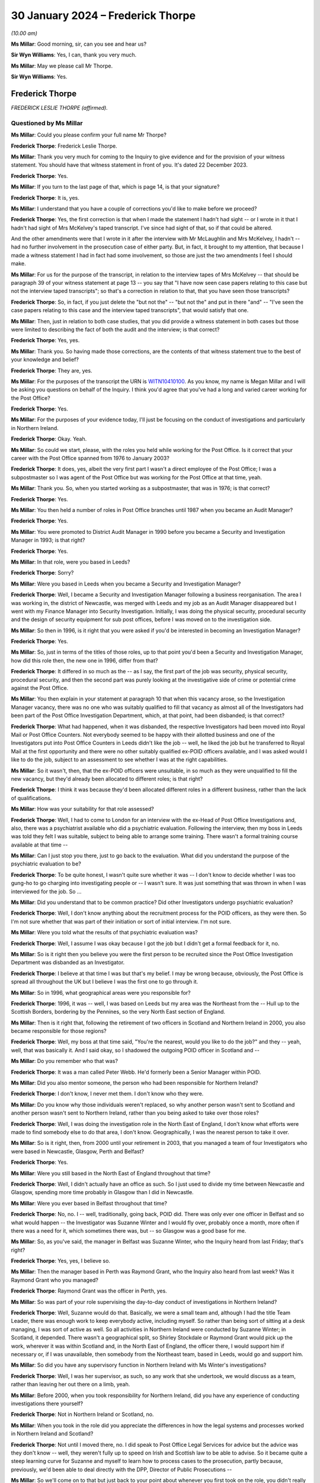 .. raw:: html

   <a id="hearing-link" href="https://www.postofficehorizoninquiry.org.uk/hearings/phase-4-30-january-2024">Official hearing page</a>

30 January 2024 – Frederick Thorpe
==================================

.. raw:: html

   <details id="hearing-meta" open>
        <summary>
            <span class="open">Hide video</span>
            <span class="closed">Show video</span>
        </summary>
   <lite-youtube videoid="TwN4XqMWPoQ" params="rel=0"></lite-youtube>
   </details>

*(10.00 am)*

**Ms Millar**: Good morning, sir, can you see and hear us?

**Sir Wyn Williams**: Yes, I can, thank you very much.

**Ms Millar**: May we please call Mr Thorpe.

**Sir Wyn Williams**: Yes.

Frederick Thorpe
----------------

*FREDERICK LESLIE THORPE (affirmed).*

Questioned by Ms Millar
^^^^^^^^^^^^^^^^^^^^^^^

**Ms Millar**: Could you please confirm your full name Mr Thorpe?

.. rst-class:: indented

**Frederick Thorpe**: Frederick Leslie Thorpe.

**Ms Millar**: Thank you very much for coming to the Inquiry to give evidence and for the provision of your witness statement.  You should have that witness statement in front of you.  It's dated 22 December 2023.

.. rst-class:: indented

**Frederick Thorpe**: Yes.

**Ms Millar**: If you turn to the last page of that, which is page 14, is that your signature?

.. rst-class:: indented

**Frederick Thorpe**: It is, yes.

**Ms Millar**: I understand that you have a couple of corrections you'd like to make before we proceed?

.. rst-class:: indented

**Frederick Thorpe**: Yes, the first correction is that when I made the statement I hadn't had sight -- or I wrote in it that I hadn't had sight of Mrs McKelvey's taped transcript. I've since had sight of that, so if that could be altered.

.. rst-class:: indented

And the other amendments were that I wrote in it after the interview with Mr McLaughlin and Mrs McKelvey, I hadn't -- had no further involvement in the prosecution case of either party.  But, in fact, it brought to my attention, that because I made a witness statement I had in fact had some involvement, so those are just the two amendments I feel I should make.

**Ms Millar**: For us for the purpose of the transcript, in relation to the interview tapes of Mrs McKelvey -- that should be paragraph 39 of your witness statement at page 13 -- you say that "I have now seen case papers relating to this case but not the interview taped transcripts"; so that's a correction in relation to that, that you have seen those transcripts?

.. rst-class:: indented

**Frederick Thorpe**: So, in fact, if you just delete the "but not the" -- "but not the" and put in there "and" -- "I've seen the case papers relating to this case and the interview taped transcripts", that would satisfy that one.

**Ms Millar**: Then, just in relation to both case studies, that you did provide a witness statement in both cases but those were limited to describing the fact of both the audit and the interview; is that correct?

.. rst-class:: indented

**Frederick Thorpe**: Yes, yes.

**Ms Millar**: Thank you.  So having made those corrections, are the contents of that witness statement true to the best of your knowledge and belief?

.. rst-class:: indented

**Frederick Thorpe**: They are, yes.

**Ms Millar**: For the purposes of the transcript the URN is `WITN10410100 <https://www.postofficehorizoninquiry.org.uk/evidence/witn10410100-frederick-leslie-thorpe-witness-statement>`_.  As you know, my name is Megan Millar and I will be asking you questions on behalf of the Inquiry. I think you'd agree that you've had a long and varied career working for the Post Office?

.. rst-class:: indented

**Frederick Thorpe**: Yes.

**Ms Millar**: For the purposes of your evidence today, I'll just be focusing on the conduct of investigations and particularly in Northern Ireland.

.. rst-class:: indented

**Frederick Thorpe**: Okay.  Yeah.

**Ms Millar**: So could we start, please, with the roles you held while working for the Post Office.  Is it correct that your career with the Post Office spanned from 1976 to January 2003?

.. rst-class:: indented

**Frederick Thorpe**: It does, yes, albeit the very first part I wasn't a direct employee of the Post Office; I was a subpostmaster so I was agent of the Post Office but was working for the Post Office at that time, yeah.

**Ms Millar**: Thank you.  So, when you started working as a subpostmaster, that was in 1976; is that correct?

.. rst-class:: indented

**Frederick Thorpe**: Yes.

**Ms Millar**: You then held a number of roles in Post Office branches until 1987 when you became an Audit Manager?

.. rst-class:: indented

**Frederick Thorpe**: Yes.

**Ms Millar**: You were promoted to District Audit Manager in 1990 before you became a Security and Investigation Manager in 1993; is that right?

.. rst-class:: indented

**Frederick Thorpe**: Yes.

**Ms Millar**: In that role, were you based in Leeds?

.. rst-class:: indented

**Frederick Thorpe**: Sorry?

**Ms Millar**: Were you based in Leeds when you became a Security and Investigation Manager?

.. rst-class:: indented

**Frederick Thorpe**: Well, I became a Security and Investigation Manager following a business reorganisation.  The area I was working in, the district of Newcastle, was merged with Leeds and my job as an Audit Manager disappeared but I went with my Finance Manager into Security Investigation.  Initially, I was doing the physical security, procedural security and the design of security equipment for sub post offices, before I was moved on to the investigation side.

**Ms Millar**: So then in 1996, is it right that you were asked if you'd be interested in becoming an Investigation Manager?

.. rst-class:: indented

**Frederick Thorpe**: Yes.

**Ms Millar**: So, just in terms of the titles of those roles, up to that point you'd been a Security and Investigation Manager, how did this role then, the new one in 1996, differ from that?

.. rst-class:: indented

**Frederick Thorpe**: It differed in so much as the -- as I say, the first part of the job was security, physical security, procedural security, and then the second part was purely looking at the investigative side of crime or potential crime against the Post Office.

**Ms Millar**: You then explain in your statement at paragraph 10 that when this vacancy arose, so the Investigation Manager vacancy, there was no one who was suitably qualified to fill that vacancy as almost all of the Investigators had been part of the Post Office Investigation Department, which, at that point, had been disbanded; is that correct?

.. rst-class:: indented

**Frederick Thorpe**: What had happened, when it was disbanded, the respective Investigators had been moved into Royal Mail or Post Office Counters.  Not everybody seemed to be happy with their allotted business and one of the Investigators put into Post Office Counters in Leeds didn't like the job -- well, he liked the job but he transferred to Royal Mail at the first opportunity and there were no other suitably qualified ex-POID officers available, and I was asked would I like to do the job, subject to an assessment to see whether I was at the right capabilities.

**Ms Millar**: So it wasn't, then, that the ex-POID officers were unsuitable, in so much as they were unqualified to fill the new vacancy, but they'd already been allocated to different roles; is that right?

.. rst-class:: indented

**Frederick Thorpe**: I think it was because they'd been allocated different roles in a different business, rather than the lack of qualifications.

**Ms Millar**: How was your suitability for that role assessed?

.. rst-class:: indented

**Frederick Thorpe**: Well, I had to come to London for an interview with the ex-Head of Post Office Investigations and, also, there was a psychiatrist available who did a psychiatric evaluation.  Following the interview, then my boss in Leeds was told they felt I was suitable, subject to being able to arrange some training.  There wasn't a formal training course available at that time --

**Ms Millar**: Can I just stop you there, just to go back to the evaluation.  What did you understand the purpose of the psychiatric evaluation to be?

.. rst-class:: indented

**Frederick Thorpe**: To be quite honest, I wasn't quite sure whether it was -- I don't know to decide whether I was too gung-ho to go charging into investigating people or -- I wasn't sure.  It was just something that was thrown in when I was interviewed for the job.  So ...

**Ms Millar**: Did you understand that to be common practice?  Did other Investigators undergo psychiatric evaluation?

.. rst-class:: indented

**Frederick Thorpe**: Well, I don't know anything about the recruitment process for the POID officers, as they were then.  So I'm not sure whether that was part of their initiation or sort of initial interview.  I'm not sure.

**Ms Millar**: Were you told what the results of that psychiatric evaluation was?

.. rst-class:: indented

**Frederick Thorpe**: Well, I assume I was okay because I got the job but I didn't get a formal feedback for it, no.

**Ms Millar**: So is it right then you believe you were the first person to be recruited since the Post Office Investigation Department was disbanded as an Investigator.

.. rst-class:: indented

**Frederick Thorpe**: I believe at that time I was but that's my belief. I may be wrong because, obviously, the Post Office is spread all throughout the UK but I believe I was the first one to go through it.

**Ms Millar**: So in 1996, what geographical areas were you responsible for?

.. rst-class:: indented

**Frederick Thorpe**: 1996, it was -- well, I was based on Leeds but my area was the Northeast from the -- Hull up to the Scottish Borders, bordering by the Pennines, so the very North East section of England.

**Ms Millar**: Then is it right that, following the retirement of two officers in Scotland and Northern Ireland in 2000, you also became responsible for those regions?

.. rst-class:: indented

**Frederick Thorpe**: Well, my boss at that time said, "You're the nearest, would you like to do the job?" and they -- yeah, well, that was basically it.  And I said okay, so I shadowed the outgoing POID officer in Scotland and --

**Ms Millar**: Do you remember who that was?

.. rst-class:: indented

**Frederick Thorpe**: It was a man called Peter Webb.  He'd formerly been a Senior Manager within POID.

**Ms Millar**: Did you also mentor someone, the person who had been responsible for Northern Ireland?

.. rst-class:: indented

**Frederick Thorpe**: I don't know, I never met them.  I don't know who they were.

**Ms Millar**: Do you know why those individuals weren't replaced, so why another person wasn't sent to Scotland and another person wasn't sent to Northern Ireland, rather than you being asked to take over those roles?

.. rst-class:: indented

**Frederick Thorpe**: Well, I was doing the investigation role in the North East of England, I don't know what efforts were made to find somebody else to do that area, I don't know. Geographically, I was the nearest person to take it over.

**Ms Millar**: So is it right, then, from 2000 until your retirement in 2003, that you managed a team of four Investigators who were based in Newcastle, Glasgow, Perth and Belfast?

.. rst-class:: indented

**Frederick Thorpe**: Yes.

**Ms Millar**: Were you still based in the North East of England throughout that time?

.. rst-class:: indented

**Frederick Thorpe**: Well, I didn't actually have an office as such.  So I just used to divide my time between Newcastle and Glasgow, spending more time probably in Glasgow than I did in Newcastle.

**Ms Millar**: Were you ever based in Belfast throughout that time?

.. rst-class:: indented

**Frederick Thorpe**: No, no.  I -- well, traditionally, going back, POID did. There was only ever one officer in Belfast and so what would happen -- the Investigator was Suzanne Winter and I would fly over, probably once a month, more often if there was a need for it, which sometimes there was, but -- so Glasgow was a good base for me.

**Ms Millar**: So, as you've said, the manager in Belfast was Suzanne Winter, who the Inquiry heard from last Friday; that's right?

.. rst-class:: indented

**Frederick Thorpe**: Yes, yes, I believe so.

**Ms Millar**: Then the manager based in Perth was Raymond Grant, who the Inquiry also heard from last week?  Was it Raymond Grant who you managed?

.. rst-class:: indented

**Frederick Thorpe**: Raymond Grant was the officer in Perth, yes.

**Ms Millar**: So was part of your role supervising the day-to-day conduct of investigations in Northern Ireland?

.. rst-class:: indented

**Frederick Thorpe**: Well, Suzanne would do that.  Basically, we were a small team and, although I had the title Team Leader, there was enough work to keep everybody active, including myself.  So rather than being sort of sitting at a desk managing, I was sort of active as well.  So all activities in Northern Ireland were conducted by Suzanne Winter; in Scotland, it depended.  There wasn't a geographical split, so Shirley Stockdale or Raymond Grant would pick up the work, wherever it was within Scotland and, in the North East of England, the officer there, I would support him if necessary or, if I was unavailable, then somebody from the Northeast team, based in Leeds, would go and support him.

**Ms Millar**: So did you have any supervisory function in Northern Ireland with Ms Winter's investigations?

.. rst-class:: indented

**Frederick Thorpe**: Well, I was her supervisor, as such, so any work that she undertook, we would discuss as a team, rather than leaving her out there on a limb, yeah.

**Ms Millar**: Before 2000, when you took responsibility for Northern Ireland, did you have any experience of conducting investigations there yourself?

.. rst-class:: indented

**Frederick Thorpe**: Not in Northern Ireland or Scotland, no.

**Ms Millar**: When you took in the role did you appreciate the differences in how the legal systems and processes worked in Northern Ireland and Scotland?

.. rst-class:: indented

**Frederick Thorpe**: Not until I moved there, no.  I did speak to Post Office Legal Services for advice but the advice was they don't know -- well, they weren't fully up to speed on Irish and Scottish law to be able to advise.  So it became quite a steep learning curve for Suzanne and myself to learn how to process cases to the prosecution, partly because, previously, we'd been able to deal directly with the DPP, Director of Public Prosecutions --

**Ms Millar**: So we'll come on to that but just back to your point about whenever you first took on the role, you didn't really have experience in Northern Ireland --

.. rst-class:: indented

**Frederick Thorpe**: No.

**Ms Millar**: -- and you sought advice from Post Office Legal Services?

.. rst-class:: indented

**Frederick Thorpe**: Yeah.

**Ms Millar**: Do you remember who that was in Post Office Legal Services?

.. rst-class:: indented

**Frederick Thorpe**: Well, I had a lot of dealings with Rob Wilson but I can't say for certain that it was Rob Wilson who actually said, "We can't help".

**Ms Millar**: Okay.

.. rst-class:: indented

**Frederick Thorpe**: But I sort of remember him from my days in England.

**Ms Millar**: So moving, then, to the training that you received, first when you became an Investigator and then throughout your time in the role, in your statement at paragraph 11 you explain that when you first became an Investigator in 1993, there was no formal training available, and you touched on that earlier.

.. rst-class:: indented

**Frederick Thorpe**: Yeah.

**Ms Millar**: Is it right, then, that your initial training was provided by the Security and Investigation Service in Croydon?

.. rst-class:: indented

**Frederick Thorpe**: It was, yes.  The training team in Croydon, yes.

**Ms Millar**: Was that team an external team or an internal team?

.. rst-class:: indented

**Frederick Thorpe**: No, it was an internal team.

**Ms Millar**: To the best of your recollection, who provided that training?  Was it Investigators or lawyers or a mixture?

.. rst-class:: indented

**Frederick Thorpe**: It -- well, several of them I know were ex-POID officers, who'd changed to a training role but whether everybody was, I'm not sure.

**Ms Millar**: How long did that initial course last?

.. rst-class:: indented

**Frederick Thorpe**: Well, it wasn't like a formal course of sort of three weeks or four weeks, it was a case of I would go down to Croydon and this week we would do interview techniques, investigation techniques, or whatever, and then another week I'd go down and it may just be going round courts to see how a court system operated, and things like that.  So it was very much made up on the -- as it went along, it was made up until, eventually, they felt I had sufficient knowledge.  And then I went back to Leeds with a POID officer, who was then going to be my shadow, and mentor for any work that I did.

**Ms Millar**: At the end of the course, was there any assessment see whether you had reached the sufficient knowledge to proceed with --

.. rst-class:: indented

**Frederick Thorpe**: There was no formal assessment as such, no.

**Ms Millar**: Who was the ex-POID officer, then, that mentored you when you went back up to Leeds?

.. rst-class:: indented

**Frederick Thorpe**: I can't remember.  It was a lady but I can't remember her name.  She was based in Croydon.  She travelled up from Croydon to Leeds on a weekly basis to mentor me, but I can't -- no, I can't remember her name, sorry, it was 20 odd -- 25 years ago.

**Ms Millar**: So your initial training pre-dated the Criminal Procedure and Investigations Act, which came into force in 1996.  Do you remember receiving any specific training on disclosure after that legislation came into force?

.. rst-class:: indented

**Frederick Thorpe**: No, I don't, no.

**Ms Millar**: Do you remember at any point receiving training on disclosure?

.. rst-class:: indented

**Frederick Thorpe**: We had -- after my training was complete, we had regular Security Investigation Team meetings, where most points of law and changes to the law were discussed but, no, they were held probably every -- probably every couple of months but I can't be -- you know, be specific as to how often about that.

**Ms Millar**: Who would have communicated the changes in the law to you in those team meetings?

.. rst-class:: indented

**Frederick Thorpe**: Yes, yes.

**Ms Millar**: Who would that have been, sorry?

.. rst-class:: indented

**Frederick Thorpe**: Sorry.  Sorry?

**Ms Millar**: Who would the person have been in those team meetings who would have explained to you, as an Investigator, "This piece of law has now changed"?

.. rst-class:: indented

**Frederick Thorpe**: Um, most of the training was headed by people from Security Investigations in Croydon, and Phil Gerrish was often active in that -- in the role of leading the meetings.

**Ms Millar**: You then also explain in your statement that team members would also attend periodic training, arranged by the Central Security and Investigation Team; is that right?

.. rst-class:: indented

**Frederick Thorpe**: That's right, yes.

**Ms Millar**: Did you attend that training or was it members of your team?

.. rst-class:: indented

**Frederick Thorpe**: No, usually -- usually the whole team would attend.

**Ms Millar**: Who delivered that training?

.. rst-class:: indented

**Frederick Thorpe**: Again, it would probably be somebody from the National Security or an Investigation Team -- one of the trainers.  They had a -- as far as I understand, they had a group of trainers who would come out and give that -- or it may just be Phil Gerrish or one of the managers responsible for the particular topic we were talking about.

**Ms Millar**: In relation to that periodic training, in your statement you say that the topics covered included audit and it says "investigator" but I think that should probably be "investigation", so audit and investigation, with Horizon afterwards in brackets you've put?

.. rst-class:: indented

**Frederick Thorpe**: Well, that was -- I think it was just a one-day familiarisation session, where they said, "This is Horizon, this is what it can do.  These are the reports you can get from it", but that was it.  There was no real hands on working on it, which, in hindsight, was probably a failing but that's all it was, is a one-day, this is what's coming in to replace the old pen and paper system.

**Ms Millar**: Do you remember when that was, was that around the time of the rollout of Horizon?

.. rst-class:: indented

**Frederick Thorpe**: It must have been around about the time of the rollout, so I'd say what, about 1998/1999 but I can't be sure of the date.

**Ms Millar**: Can you remember who, in particular, led that one-day session?

.. rst-class:: indented

**Frederick Thorpe**: No, I can't think who delivered that session, no.

**Ms Millar**: During that one-day session, did you receive training on how to analyse the data from the Horizon system?

.. rst-class:: indented

**Frederick Thorpe**: I don't think the session lasted that long.  It was more a case of, "This is the kit they're going to be using in the post offices, you can get your information of it or it can go back to Horizon and ask for information", but it was very, very basic, as best that I remember.

**Ms Millar**: Did any of your training or the periodic training covering the conduct of investigations or prosecutions in Northern Ireland?

.. rst-class:: indented

**Frederick Thorpe**: It didn't, no.  Because, as I say, the two experts were Suzanne Winter and myself.  We didn't know a great deal at that time.

**Ms Millar**: Is it right, then, that you mentored Ms Winter whenever she started conducting investigations in Northern Ireland?

.. rst-class:: indented

**Frederick Thorpe**: Well, we worked together -- I think the first investigation we did I led the actual investigation.  We submitted the -- we were told that we couldn't submit the papers directly to the DPP, as we were now a limited company, and we had no more clout than Marks & Spencer or one of the big chains.

.. rst-class:: indented

So we had to go through the PSNI, and the first case that I remember doing, we submitted the papers to the police in Londonderry, and we got a response back "That's rubbish, there's nothing I can do with those", and that was it.  So we had to sort of rethink what the problem was because the detective sergeant who'd reviewed the cases didn't seem interested in meeting up with us, so we made arrangements to speak to the police in Belfast, to try and work out a system whereby we could report -- as the first line of reporting was going to be the police, how we would report to the police.

**Ms Millar**: Just before we get into a bit more detail on that process that you developed, so you explain at paragraph 23 of your statement that investigations followed the roles set out in the P&CE Order Northern Ireland 1989, is that the Police and Criminal Evidence Order?

.. rst-class:: indented

**Frederick Thorpe**: Yes, Police and Criminal Evidence Order, yes, of Northern Ireland, yes.

**Ms Millar**: So does it follow from your earlier answers that you didn't remember any specific internal policies or guidance for Northern Ireland?

.. rst-class:: indented

**Frederick Thorpe**: Not that I can remember, no.

**Ms Millar**: So there was nothing for you to access in terms of guidance, it was for you and Ms Winter to decide how to conduct the investigation?

.. rst-class:: indented

**Frederick Thorpe**: Unfortunately it was because, by the time we were getting to the point of submitting cases, Mr Webb, who'd been the Senior Investigator in Scotland and Northern Ireland, had left the business and there was really nobody to actually talk with within the Post Office. We'd spoken to Legal Services, they said that they couldn't offer us any specific advice and so we contacted the police.

.. rst-class:: indented

I say "we" -- initially, I was involved and then Suzanne Winter took it on and she, in fact, developed a process for submitting files to the police service, so that they could be assessed and considered for action, or non-action.

**Ms Millar**: So the catalyst for that was really, whenever you and Suzanne Winter submitted your first case, the feedback from the PSNI was "The quality of that's not good enough", and you then went away to develop a process that you could put in place?

.. rst-class:: indented

**Frederick Thorpe**: Well, the process -- because, ultimately, the files that we were producing were very similar to the files we produced in that first instance.  As I say, the police sergeant who reviewed the case wasn't willing to meet us and critique and say "Well, you know, that was rubbish because".  So we took it on ourselves to speak to the police service, see what they suggested, where we had failed and how we could improve, and how they wanted everything reporting to them.

**Ms Millar**: So do you remember who, from the police side, assisted you in developing that process?

.. rst-class:: indented

**Frederick Thorpe**: I can't.  Suzanne Winter would have been the one because, as I say, initially I was involved; then, because of my location in Glasgow, it was easier for Suzanne to liaise with the police on a day-to-day or month-to-month basis.

**Ms Millar**: Do you remember when it was, roughly, in terms of the year, that that process then was developed?

.. rst-class:: indented

**Frederick Thorpe**: I think it must have been probably around about 2000. It was fairly early on in the -- in my involvement in Northern Ireland.

**Ms Millar**: So the Inquiry hasn't been able to find a written process dated from around that time specific to Northern Ireland.  Do you remember if that process was committed to writing by Ms Winter?

.. rst-class:: indented

**Frederick Thorpe**: I can't remember whether it was or not.

**Ms Millar**: Can you describe briefly what the process that you developed or Ms Winter led in developing involved?

.. rst-class:: indented

**Frederick Thorpe**: Well, pretty much the same as we had been doing in England; it was preparing a prosecution file which included the sort of offender report, the tape transcriptions, list of evidence, list of the unused material and a disclosure listing, as well.  So ...

**Ms Millar**: So just want to take one step become, back to the audit process before going into the investigation process in a little bit more detail.  Could we please have page 6 of Mr Thorpe's witness statement on screen, it's `WITN10410100 <https://www.postofficehorizoninquiry.org.uk/evidence/witn10410100-frederick-leslie-thorpe-witness-statement>`_.

Page 6, please, and down to paragraph 19.  So you explain at paragraph 19 that:

"Where the pattern of irregularities suggested deliberate action rather than error, then the District Audit Manager would be contacted and a special audit of the accounts of the post office under suspicion requested."

So is this a description of what would happen before a special audit?

.. rst-class:: indented

**Frederick Thorpe**: Well, it depends.  One of the most common problems -- well, problems we had was with pension allowances, and what would happen is that they, the Paid Order Unit, Lisahally, up in Londonderry, would take an office, check all the pension allowances, if they found any discrepancies, they would report that back to us after a period of time.  We would then intercept the pouches from the office locally, have them checked locally and a schedule would be produced from the results of the checks.

.. rst-class:: indented

When it was decided that the evidence was such that it was probably deliberate action, rather than error, then we would ask for a special order to be committed, and then we would attend the office on the day of the audit.

**Ms Millar**: Who then decided that the evidence was such that it suggested that there was deliberate action, as opposed to error?

.. rst-class:: indented

**Frederick Thorpe**: Well, ultimately, it would have been myself.

**Ms Millar**: So in what circumstances would you consider that the evidence would suggest that there was deliberate action, rather than just error on the part of a subpostmaster or subpostmistress?

.. rst-class:: indented

**Frederick Thorpe**: Well, with the regularity of the pension overclaims -- We're going back sort of almost pre-Horizon, when people still had paid pension books and you had to tear a foil out, the subpostmaster retained the foil and paid the person the appropriate amount.  And these pension allowance foils were accumulated in the office, adlisted and a figure put into the cash account.  Now, if they were -- once they started being checked, if they were regularly missing, then you would check the office account and, if there wasn't the corresponding surplus, the question is why.

.. rst-class:: indented

And sometimes there were large amounts and sometimes only small amounts which were possibly a keying error and, once we'd established that, we would then call an audit.

.. rst-class:: indented

If, after doing the checks, there wasn't a pattern developing, then we would perhaps pass it back to the Retail Network Manager as a training issue or just to speak to the subpostmaster and say ...

**Ms Millar**: So a few line down then on paragraph 19, you explain that:

"On initial entry [at the office] the Investigation Manager would introduce themselves and explain why the audit had been arranged."

Did you or Ms Winter attend a special audit as a matter of course?

.. rst-class:: indented

**Frederick Thorpe**: Yes, special audits we would, yes.

**Ms Millar**: You also explain that:

"The Investigator would explain that following the audit the subpostmaster or staff from a directly managed branch office would be invited to attend a formal due under caution."

.. rst-class:: indented

**Frederick Thorpe**: Yes.

**Ms Millar**: Were they invited to that interview before the audit had actually taken place?

.. rst-class:: indented

**Frederick Thorpe**: Yes, we would have done.  The reason being that we had a potential problem, which the schedule demonstrated, and so we would need to speak to the subpostmaster in the first instance because we didn't how they ran their office.  Did they run it hands on?  Did they run it from a distance?  You know, were staff involved?  So we weren't -- at that level we weren't sure who would be involved.

.. rst-class:: indented

So we would speak to the subpostmaster in the first instance; we would explain that we would be conducting the interview under caution; we would further explain the legal rights and that, if they wanted to make arrangements to have a solicitor present, or make arrangements to have -- to interview in the solicitor's office or whatever, they could do that once the audit was completed; and we would also mention the friend option and say "If you want to invite" -- often it was a union representative from branch office staff or Federation of SubPostmasters for the subpostmasters, but we were fairly lenient on who we allowed as a friend just in the -- just so as not to overwhelm the person being interviewed.

**Ms Millar**: Was it ever the case, though, that a special audit revealed that there was actually no problem with the branch and that the accounts had been balanced?

.. rst-class:: indented

**Frederick Thorpe**: It could do.  I can't think of a particular instance where it did but it could do, in which case we'd say, "Okay, there's no problem here, just a careless subpostmaster", and then we'd speak to the Retail Network Manager and arrange to have error notices issued to collect the monies due or repay the monies due from the overstating of the pension allowances that we'd found.

**Ms Millar**: In those situations then a formal interview under caution wouldn't be necessary; is that right?

.. rst-class:: indented

**Frederick Thorpe**: We'd probably would still do that, maybe seem a bit heavy-handed but, as I say, until we spoke to the subpostmaster, we didn't know exactly how the office was managed and how many staff they had, was it a one-man band, as I say, or whether he managed the office from afar or what.

**Ms Millar**: Does it follow from that that, before a special audit had taken place, it that already been decided that a criminal investigation of some description would follow the audit?

.. rst-class:: indented

**Frederick Thorpe**: Yes, we would speak with the Retail Network Manager, explain what evidence we had, and we would then report back to the Retail Network Manager following the audit, and it could be to say "Look, it's not the subpostmaster, there's no evidence to show that he's involved in this in any way", in which case the Retail Network Manager would take -- there's no action to take other than arrange for the error notices to be raised or it could point to the member of staff, in which case, you know, they would need to be interviewed as well.

**Ms Millar**: So that deals, then, with special audits.  Could you just explain briefly what the difference between a special audit and a scheduled audit is?

.. rst-class:: indented

**Frederick Thorpe**: Well, a special audit, the -- would be arranged for a Thursday morning.  Each branch had to prepare a weekly account -- it did then, I think it's changed since -- but they had to prepare a weekly account on a Wednesday, so going in on a Thursday, you should be faced with a signed cash account representing all the cash and stock which should be in the office at that time and there should be no further business transacted between that being prepared and the audit taking place.

.. rst-class:: indented

So it was a checking exercise, there was no sort of room for error, that should be what's there, if it isn't there, why not?

.. rst-class:: indented

And a standard audit was -- would be when the Auditors went in, any day of the week, and completed an audit of the office on that day.

**Ms Millar**: There was no particular reason for that audit, in terms of an error hadn't been flagged necessarily, in terms of the scheduled audit?

.. rst-class:: indented

**Frederick Thorpe**: A specialist audit wouldn't be called unless there was grounds for an investigation, no.  We would do that to try and establish the facts of what was happening.

**Ms Millar**: A scheduled audit was just done at certain periods in time, just to check in on a branch?

.. rst-class:: indented

**Frederick Thorpe**: Well, the District Audit Manager would draw up an audit programme and Auditors would go out so every office was audited over a period.  So the Auditors would just go out and do an audit on any day of the week, really.

**Ms Millar**: So if we could go over the page, then, to paragraph 20 of your witness statement, please.  Can you explain that there:

"Where accounting discrepancies were identified during a scheduled audit, the first point of contact by the Auditors would usually be the respective Retail Network Manager."

When you say "usually" there, would there be exceptions to that?

.. rst-class:: indented

**Frederick Thorpe**: Sorry, I missed the last part of that.

**Ms Millar**: So you say that the first point of contact would usually be the Retail Manager?

.. rst-class:: indented

**Frederick Thorpe**: Yes.

**Ms Millar**: Were there exceptions when it wasn't the Retail Manager?

.. rst-class:: indented

**Frederick Thorpe**: No, no.  The Retail Network Managers were responsible for their outlets.  So, if the audit found a discrepancy, they would speak to the Retail Network Manager who had the option just dealing with it himself, recovering the monies, whether it was operational errors or whatever.  If the Retail Network Manager felt there was more to it, then he would speak to ourselves and we would then assess the facts and then invite the subpostmaster again.  It was the first point of contact, because they were the ones who ran the operation.

**Ms Millar**: So your Investigation Team wouldn't be present at a scheduled audit; is that right?

.. rst-class:: indented

**Frederick Thorpe**: At a scheduled audit no, no.

**Ms Millar**: So is it the decision of the Retail Network Manager alone to decide whether to involve your team?

.. rst-class:: indented

**Frederick Thorpe**: Basically, yes, yeah.

**Ms Millar**: But if they decided to deal with it as a disciplinary matter, you wouldn't become involved or know about it necessarily at all?

.. rst-class:: indented

**Frederick Thorpe**: There would be no need to involve ourselves, no.

**Ms Millar**: That statement can come down, please.  Thanks.

Was that the case throughout the time you were involved in conducting criminal investigations, that the Retail Network Manager would make the decision as to whether an investigation was necessary?

.. rst-class:: indented

**Frederick Thorpe**: Well, they had that right, because the outlet was managed by the Retail Line and, obviously, if they made a decision which was wrong, then they would be held to account.  So it was, you know, up to them to decide on the facts what they -- how they wanted to treat the matter.

**Ms Millar**: When you say they would be held to account if they made the wrong decision, who would they be held to account by?

.. rst-class:: indented

**Frederick Thorpe**: Well, each district had a Head of Retail Network, and all these Retail Network Managers reported to the Head of Retail Network, but obviously their actions had to be explained to the Head, if they were wrong.

**Ms Millar**: Did you have a view at the time on whether it was appropriate for the Retail Network Managers to decide if a criminal investigation was appropriate?

.. rst-class:: indented

**Frederick Thorpe**: Not really.  They managed the outlets so, if they decided they would deal with it, that was fine.  I had no strong feelings that we should always be involved as Investigators.

**Ms Millar**: Then, focusing on what happened following an audit in Northern Ireland, it's correct, then, that once your team became involved, the case would be allocated to Ms Winter; is that correct?

.. rst-class:: indented

**Frederick Thorpe**: Yes, yes.

**Ms Millar**: You explain in your statement that, as you were a small team, you've already said, you were actively involved in interviews; is that correct?

.. rst-class:: indented

**Frederick Thorpe**: That's right, yes.

**Ms Millar**: Sometimes you were the Lead Investigator and sometimes you were Second Officer?

.. rst-class:: indented

**Frederick Thorpe**: Yes.

**Ms Millar**: You go on to explain that the circumstances in location of the case would dictate your role.  Can you just explain what you mean by that?

.. rst-class:: indented

**Frederick Thorpe**: Well, sometimes it would be workload.  If the Investigator for the area, say Ms Winter in Northern Ireland, had a couple of active cases she was working on, then I would take the lead and then I could do the necessary write-ups and preparation of prosecution files, if necessary, to relieve the work load from her.

**Ms Millar**: So in Northern Ireland you were both Lead Investigator and Second Officer on different cases; is that right?

.. rst-class:: indented

**Frederick Thorpe**: Yes, yeah, could do either role, yeah.

**Ms Millar**: In your statement, you describe Ms Winter as a "highly trained and experienced Investigator".

.. rst-class:: indented

**Frederick Thorpe**: Yes.

**Ms Millar**: What was your understanding of her training and experience?

.. rst-class:: indented

**Frederick Thorpe**: To be quite honest, I don't think I ever went into what her training had been.  My observations were just working with her, seeing the quality of her work and I had every confidence that what she was doing was good so I was quite happy with that.  But what training she'd received, I may have known but I obviously can't remember.

**Ms Millar**: So going back to the interview process, then, is it correct that, up until 2001, interviews in Northern Ireland were recorded in writing by your team?

.. rst-class:: indented

**Frederick Thorpe**: Notes of interview, that's right, yes.

**Ms Millar**: Then it was only after 2001 that they were recorded on tape?

.. rst-class:: indented

**Frederick Thorpe**: Sometimes, and I can't remember where I saw the authority to do that, but, yes, we were allowed to do that.

**Ms Millar**: You estimate that you personally conducted in excess of 100 interviews.

.. rst-class:: indented

**Frederick Thorpe**: Well, I was trying to work it out and I think probably around about the 100 mark, including all my interviews in England, Scotland and Northern Ireland, yeah.

**Ms Millar**: Following the interview, then, would it be the case that the Investigation Manager would conduct further enquiries to follow up on the account given interview?

.. rst-class:: indented

**Frederick Thorpe**: Well, yes, it's possible.  As I said, our first point of contact would be the subpostmaster.  Now, whatever came from that could lead out to further investigations, yes.

**Ms Millar**: Were you involved in liaising with Ms Winter in respect of what further enquiries were necessary in a particular case?

.. rst-class:: indented

**Frederick Thorpe**: Sorry, could you repeat that?

**Ms Millar**: No problem.  Were you involved in liaising with Ms Winter in respect of what further enquiries might be necessary in a particular case?

.. rst-class:: indented

**Frederick Thorpe**: Yes, we would discuss cases on a regular basis.

**Ms Millar**: You explain in your statement that the Investigation Manager would liaise with other departments where necessary to request further information?

.. rst-class:: indented

**Frederick Thorpe**: Yes.

**Ms Millar**: You explain that the most common departments were the Post Office Audit Department --

.. rst-class:: indented

**Frederick Thorpe**: Yes.

**Ms Millar**: -- the Department for Work and Pensions --

.. rst-class:: indented

**Frederick Thorpe**: Yes.

**Ms Millar**: -- and National Savings in Girobank; is that correct?

.. rst-class:: indented

**Frederick Thorpe**: That's correct, yes.

**Ms Millar**: You also explain, at the time of your involvement, it was not common practice to contact Horizon?

.. rst-class:: indented

**Frederick Thorpe**: No, my involvement, Horizon was in its infancy.  We were still operating the paper-based system, Horizon, and even a different system in the branch post offices, and we'd never been given any direct contact with Horizon and --

**Ms Millar**: When you say, "Horizon", do you mean Fujitsu?

.. rst-class:: indented

**Frederick Thorpe**: Sorry, Fujitsu, yeah.

**Ms Millar**: Would you have been aware of how you could have contacted Fujitsu if you'd wanted to.

.. rst-class:: indented

**Frederick Thorpe**: I don't think I was aware at that time.  If we needed to, we'd have had to probably go through National Security.

**Ms Millar**: Were you aware of the availability of the different types of data from Fujitsu, such as :abbr:`ARQ (Audit Record Query)` data?

.. rst-class:: indented

**Frederick Thorpe**: I think at that time we would be more reliant on audit because they had the hands-on experience of dealing with Horizon and we'd say, you know, we're looking at pension allowances, can you run off some reports and get them to run off the reports, which we could then use and check any evidence or information that we had.

.. rst-class:: indented

Ultimately, the investigators did develop a skill of interrogating the system and getting reports from Fujitsu but, in the early days, it was still in its infancy and it was a little bit vague as to what we could get and when we could get it.

**Ms Millar**: So at some point, did you then start to request reports from Fujitsu, which was data from the system?

.. rst-class:: indented

**Frederick Thorpe**: Personally, I've never requested any.  I never requested anything from Fujitsu and, up until my leaving, I don't believe anybody on the team, whether Scotland or Northern Ireland, would have requested information.

**Ms Millar**: Could we please have Mr Thorpe's witness statement back on screen at page 7.  While we're waiting for that to come up, was it your role, then, to review the file and then decide whether a case should be submitted for prosecution advice?

.. rst-class:: indented

**Frederick Thorpe**: Yes.  Yes.

**Ms Millar**: About halfway through this paragraph, paragraph 20, you explain that, that as Team Leader you would decide:

"... whether to submit the case for prosecution advice ..."

Then you've written:

"... [comma], England [comma], Post Office Legal Services if prosecution was advised I would discuss it with my line manager."

Do you mean there that, before you submitted a case for prosecution advice, you would discuss it with your line manager in England?

.. rst-class:: indented

**Frederick Thorpe**: Usually, yes.  Yes.

**Ms Millar**: Then you go on to say:

"In Scotland and Northern Ireland cases were referred to the Procurator Fiscal who would decide on what action to take without further consultation with the Post Office Limited managers."

Should you also have included "Procurator Fiscal or the DPP in Northern Ireland"?

.. rst-class:: indented

**Frederick Thorpe**: Yes, sorry, I missed that, yes.

**Ms Millar**: That's fine.

.. rst-class:: indented

**Frederick Thorpe**: Yes.  My line manager appreciated that we, unlike in England, where the Legal Services team would suggest charges, if necessary, in Scotland and Northern Ireland, we had no control over what the prosecution advice would be, whether it was to reject the case, whether it was to prosecute.  And so it was agreed that we would just -- once the case was completed, we would discuss it with the line manager and then he would sort of give the nod, okay, push it through to the appropriate authorities to see what their view is on the case.

**Ms Millar**: So is it the case that when you're reviewing the file before you've submitted it, in England you did speak to your line manager, but in Northern Ireland and Scotland you didn't?

.. rst-class:: indented

**Frederick Thorpe**: Well, we would, in so much as given the bare bones of the case, what the issue was, what we'd found out as part of the investigation, and then we could submit it through to the Procurator Fiscal or the PSNI.  In England we would do the same, the same discussion, but then send it down to Post Office Legal Services and, once it came back with a decision, we would then discuss that with the line manager before applying for summonses and the like to progress the case further, if that was the issue.

**Ms Millar**: So is it -- so it's correct, is it, that in Northern Ireland and Scotland the file didn't go off to Legal Services?

.. rst-class:: indented

**Frederick Thorpe**: No, it didn't go to Legal Services, No.

**Ms Millar**: Did you understand what the reason for that was?  Was it just because Post Office had no decision making power in relation to whether to prosecute?

.. rst-class:: indented

**Frederick Thorpe**: Well, I think it was historical.  When I took over, that was the process.  It went straight to the deciding authority and our Legal Services were not involved and, whenever we spoke for advice, they always said, "Well, we're not really 100 per cent sure on Scottish and Irish law to give advice on that", so they were missed out of the chain of events.

**Ms Millar**: So that statement can come down.  Thank you very much.

So, in respect of the Northern Irish cases, you were responsible for reviewing them to decide whether they should be submitted to PSNI.

.. rst-class:: indented

**Frederick Thorpe**: Yes, yes.

**Ms Millar**: That would involve cases where you'd been the Second Officer or the Lead Investigator?

.. rst-class:: indented

**Frederick Thorpe**: Yes.

**Ms Millar**: So, in effect, you would be reviewing cases you'd already worked on?

.. rst-class:: indented

**Frederick Thorpe**: It's possible, yes.  Yes.

**Ms Millar**: And at that point, when you were considering whether to submit a case, what test did you apply before you submitted it, or what factors did you consider?

.. rst-class:: indented

**Frederick Thorpe**: Well, obviously, the evidence, the evidential trail, any admissions or denials made by the people who'd been interviewed, the completeness of the case, so just an overall sort of picture: is this a viable case to submit?

**Ms Millar**: At that point, did you ever decide that the case shouldn't be submitted for prosecution advice?

.. rst-class:: indented

**Frederick Thorpe**: It's possible.  There are times when cases have been investigated, and -- excuse me, I've got a dry throat.

**Ms Millar**: No problem.

.. rst-class:: indented

**Frederick Thorpe**: There's been a case where cases have been investigated and the outcome hasn't been sufficiently serious to warrant a prosecution, and that's when it would have been passed back to the Retail Line for him to make a decision as to how to handle it, whether it be discipline or just issue the error notices, recover the money and just business as usual.

**Ms Millar**: Do you remember doing that in some of the cases you reviewed, so you decided "No, actually, we're not going to submit this, we're going to hand it back to the retail" --

.. rst-class:: indented

**Frederick Thorpe**: Yes, that has happened, yes.

**Ms Millar**: So you've explained before, but just to make it clear, that when you initially became involved in investigations in Northern Ireland, files could be submitted directly from your team to the Director of Public Prosecutions; is that correct?

.. rst-class:: indented

**Frederick Thorpe**: That was my understanding but --

**Ms Millar**: Then following a change in 2001, cases had to be submitted to the Police Service of Northern Ireland?

.. rst-class:: indented

**Frederick Thorpe**: That's right because, as the Post Office, we were sort of a corporate body, which had the authority to go straight to the DPP.  Once we became Post Office Limited, we then became a limited company, albeit solely owned by the Government.  But the status changed, so we then had to go the roundabout route, through the police, through the PPS and then the DPP, yes.

**Ms Millar**: So what would that file, initially submitted to the PSNI, contain?

.. rst-class:: indented

**Frederick Thorpe**: That would contain everything.

**Ms Millar**: That would contain everything that your team had?

.. rst-class:: indented

**Frederick Thorpe**: Everything we had, yes.  It would be a complete file: the offender report, the taped transcripts, the disclosure material, witness statements; everything would be there for them to make a judgment on the merits of the case.

**Ms Millar**: So you also explain that PSNI would assess the evidence and consider whether the case had merit, that's how you've described it; is that correct?

.. rst-class:: indented

**Frederick Thorpe**: Yes.

**Ms Millar**: What was your understanding of the test being applied by the PSNI to decide whether a case had merit?

.. rst-class:: indented

**Frederick Thorpe**: Well, whether they felt there was dishonest involved in the case.  Often they would liaise with Suzanne Winter because the cases were slightly unusual, in the fact that they involved Post Office accounting procedures. So sometimes they needed a bit of clarity, clarification, guiding them through how the process worked and showing them what evidence there was to show why we believed that an offence had taken place.

**Ms Millar**: Once a case had been submitted to the PSNI, who did you understand was in charge of the investigation at that point?

.. rst-class:: indented

**Frederick Thorpe**: Then PSNI would be involved -- they would be in charge of the case.  They'd had all the evidence they had the prosecution or the -- sorry, the file of evidence, and it would be then, they'd then take it through their system to whatever level they required to decide, yeah, we can prosecute this case or sent it back, it has no merit.

**Ms Millar**: So it was a PSNI investigation with the assistance of Ms Winter from Post Office?

.. rst-class:: indented

**Frederick Thorpe**: Basically yes, yeah.

**Ms Millar**: So in your statement and in your evidence, you've referred to the prosecution file then being submitted by the PSNI to the Public Prosecution Service, which also referred to as the PPS.

.. rst-class:: indented

**Frederick Thorpe**: Yes, yes.

**Ms Millar**: It's the Inquiry's understanding that, from 2000 to 2003, the majority of cases in Northern Ireland would have been prosecuted still by the DPP, with the PPS only having been established in 2005.  Does that accord with your understanding, that it would have been the DPP, the file --

.. rst-class:: indented

**Frederick Thorpe**: That sounds like error on my behalf.  So --

**Ms Millar**: So should we understand the references in your statement to PPS to be to the DPP?

.. rst-class:: indented

**Frederick Thorpe**: I think that could have been -- that's -- yeah, I understand that, but that was after my time with the Post Office, so yeah, that's an error on my behalf. Yeah.

**Ms Millar**: So is it the case, then, that, even after it had been submitted by the PSNI to the DPP, that Ms Winter would still be involved in assisting?

.. rst-class:: indented

**Frederick Thorpe**: Yes, she, to my understanding, was involved throughout the process, to provide and assist, provide additional information to the DPP or PSNI to progress the case, yeah.

**Ms Millar**: Were you also involved in helping to progress the case?

.. rst-class:: indented

**Frederick Thorpe**: Not directly.  I would be if -- Ms Winter and I would discuss the case and see what was required, what she'd been asked to produce, could she produce it, and she would normally progress the case through without my involvement -- without my direct involvement.

**Ms Millar**: Do you remember the PSNI or the DPP ever requesting that further reasonable lines of inquiry were pursued by the Post Office?

.. rst-class:: indented

**Frederick Thorpe**: I can't remember such a case, no.

**Ms Millar**: Once the case then been submitted to the DPP, whose decision was it whether to prosecute a case in Northern Ireland?

.. rst-class:: indented

**Frederick Thorpe**: If the DPP said there were grounds for prosecution, the business would accept it, you know, I would say, "Well, okay, go ahead with it".  I would discuss it with my line manager and explain what was happening, and that would usually go forward.  The problem is the length of time it took.  In England, it was fairly quick process because we had direct access to the legal advice; in Northern Ireland it took a while.

**Ms Millar**: So did you have any input into the decision whether the DPP was going to prosecute a case or not?

.. rst-class:: indented

**Frederick Thorpe**: No.  No, I didn't.

**Ms Millar**: What would happen if the DPP decided not to prosecute the case?

.. rst-class:: indented

**Frederick Thorpe**: Then we would recover the case and discuss that with my boss, and with the Retail Line Manager because, ultimately, it would be his responsibility to decide what he wanted to happen with the case, whether he still wanted to deal with it as a discipline matter or whether he just wanted to say we'll recover the monies and reinstate the subpostmaster, or whatever.

**Ms Millar**: Who did you then report to at the time from 2000 to 2003?

.. rst-class:: indented

**Frederick Thorpe**: Well, my initial boss was a Duncan McFadyen, who wasn't an Investigator or had no investigation background and, if I was stuck with a problem with an investigation I would go to National Security Investigations for advice from them.

**Ms Millar**: So he was your line manager but had no experience of investigations; is that correct?

.. rst-class:: indented

**Frederick Thorpe**: That's right, yeah.

**Ms Millar**: What was his title, his job title?

.. rst-class:: indented

**Frederick Thorpe**: I've been racking my brains for weeks on that and I can't remember.

**Ms Millar**: Don't worry.

.. rst-class:: indented

**Frederick Thorpe**: But he was in charge of the physical security side and the investigation side, and his area covered North West England, Scotland, Northern Ireland and a little bit North East England but he had no investigative background in the job.

**Ms Millar**: So I just want to go back to summarise the people that were involved at the various stages because it'll be useful whenever we come to look at the case studies.  So in respect of cases in Northern Ireland after 2001, if there was a shortfall discovered following a special audit, the case would have gone to Ms Winter in the first instance?

.. rst-class:: indented

**Frederick Thorpe**: Yeah.

**Ms Millar**: Then you would have decided whether to submit the case to the PSNI?

.. rst-class:: indented

**Frederick Thorpe**: You said a special audit?

**Ms Millar**: Yes.

.. rst-class:: indented

**Frederick Thorpe**: A special audit would be something we'd arranged.  If it was a cash shortage then scheduled audit, then that possibly would have been reported to Ms Winter; is that what -- or I misunderstood what you were asking, sorry.

**Ms Millar**: So following a special audit, the case would have sat with Ms Winter --

.. rst-class:: indented

**Frederick Thorpe**: Yeah.

**Ms Millar**: -- and then you would have submitted it to the PSNI?

.. rst-class:: indented

**Frederick Thorpe**: Following our investigations --

**Ms Millar**: Yes.

.. rst-class:: indented

**Frederick Thorpe**: -- and any follow-up investigations, yes, we would have done, yes.

**Ms Millar**: PSNI would have reviewed the case and then would have submitted it on to the DPP if they considered it had merits?

.. rst-class:: indented

**Frederick Thorpe**: Yes.

**Ms Millar**: The DPP would review the case and then would decide to prosecute if appropriate; is that right?

.. rst-class:: indented

**Frederick Thorpe**: Yes.

**Ms Millar**: So then, in contrast with the scheduled audit, at the very start, you would have also had the Retail Network Manager, who would have decided whether there was going to be a criminal investigation at the start; is that right?

.. rst-class:: indented

**Frederick Thorpe**: They had that option, I was going to say authority, but it's probably more of an option, to decide whether or not -- it would depend on the history of the office, you know.  Offices were audited not overly frequently but frequently, and if the previous audit report and the current audit report showed there is an issue in the office, the Retail Line may decide it's a disciplinary issue, a training issue, we will deal with it and recover the monies ourselves.

**Ms Millar**: So do you agree, then, that the case potentially passed through quite a few hands before the decision to prosecute was made in Northern Irish cases?

.. rst-class:: indented

**Frederick Thorpe**: Not every case.  Some cases, where we did the special audits -- again, I keep going back to pension allowance fraud but that was because it was probably the most common one that we dealt with.  It would be discussed with the Retail Line before we went in for a special audit, and then they would be told of the outcome and, based on the outcome, they could say "Well, it was a sub office assistant rather than a subpostmaster, it's business as usual but the subpostmaster is ultimately responsible for the shortfall".

**Ms Millar**: At the time, what was your view of how effective the investigation process in Northern Ireland was?

.. rst-class:: indented

**Frederick Thorpe**: As effective as anywhere else.

**Ms Millar**: So you considered --

.. rst-class:: indented

**Frederick Thorpe**: Just --

**Ms Millar**: Sorry.

.. rst-class:: indented

**Frederick Thorpe**: As effective as in England or Scotland, except the timescale was a bit of an issue but, other than that, I think it was just as effective as anywhere else.

**Ms Millar**: So, in your experience, how long would it take from the interview to the decision to prosecute being made by the DPP in Northern Ireland, just as an estimate?

.. rst-class:: indented

**Frederick Thorpe**: Well, we're looking at probably four years, three/four years.

**Ms Millar**: How did that compare with prosecutions in England or Wales?

.. rst-class:: indented

**Frederick Thorpe**: Well, England and Wales, it was a case of we would do the investigation, submit the file to the Legal Services, they would come back and say, "Yes, a case to answer, these are the specimen charges".  Then we'd have an officer available to go to a local Magistrates Court, swear out the summonses, and then we would serve the summonses.  So it was a fairly compact process.

**Ms Millar**: How long would you estimate that would take in England or Wales?

.. rst-class:: indented

**Frederick Thorpe**: Well, it would probably be done within five or six weeks, in some cases.  Other cases, it may drag out a bit longer but it was a fairly compact, self-contained system.

**Ms Millar**: Sir, that would be an appropriate moment in my questions for a break, if that's a convenient moment for you.

**Sir Wyn Williams**: Yes, certainly.  So 15 minutes from now takes us to where?

**Ms Millar**: Just after 11.20.

**Sir Wyn Williams**: Fine.  Well, let's give ourselves an extra minute or two and say 11.25, all right.

**Ms Millar**: Thank you very much, sir.

*(11.06 am)*

*(A short break)*

*(11.25 am)*

**Ms Millar**: Good morning, sir, can you see and hear us?

**Sir Wyn Williams**: Yes, I can.

**Ms Millar**: Thank you.

Mr Thorpe, before I move on, then, to discuss the two case studies -- the case of Alan McLaughlin and the case of Maureen McKelvey -- I want to just ask you some questions about your knowledge or involvement with the Horizon system.

So in your statement you say:

"In the limited time that I was involved with Horizon I had no knowledge of any problems with the accuracy of the Horizon system."

Does that remain your position?

.. rst-class:: indented

**Frederick Thorpe**: Yes, it hasn't changed.  As I say, I left the Post Office beginning of 2003 and, in that period, between its rollout, it was still a very limited number of offices had Horizon, and I wasn't aware and nobody said, "We have a potential problem with the system".

**Ms Millar**: Could we please have the document reference `WITN05970134 <https://www.postofficehorizoninquiry.org.uk/evidence/witn05970134-review-horizon-cash-account-system-stage-2>`_, on screen, please.

We can see that this document has, as its title, "Review of Horizon Cash Account System -- Stage 2", and just in the box below the introduction, it says:

"... the original TOR [which the Inquiry understands is Terms of Reference] had as its objective 'to confirm that the end-to-end reconciliation and accounting processes are free from system inaccuracies or discrepancies'."

We can see that the first paragraph above that box, the Terms of Reference were agreed with the Horizon Programme Director on 15 July 1999.  Did you recognise this document from before you were provided it by the Inquiry?

.. rst-class:: indented

**Frederick Thorpe**: No, I can't remember seeing it at all.

**Ms Millar**: The Inquiry understands this document to have been written by Jeremy Folkes; do you remember him?

.. rst-class:: indented

**Frederick Thorpe**: Jeremy?

**Ms Millar**: Folkes: F-O-L-K-E-S.

.. rst-class:: indented

**Frederick Thorpe**: No, I don't recognise the name.

**Ms Millar**: If we just go down the name a little bit, under "Management Summary", it says, "POSIS [Post Office Security and Investigation Service] Investigations at Outlets".  We can see it says:

"We were extremely concerned to be informed during the review that POSIS currently do not have access to archived data from the system.  Data on the system is compressed and archived after 35 days.  It was originally intended that access would be gained via the Fraud Risk Management Server, which formed parts of the Benefits Payment System and has now been withdrawn. This means the business could be in a position where it is unable to investigate potential frauds or prosecute cases due to the unavailability of critical data."

Then just going on to the second line, the end of the second line, in the paragraph below:

"Les Thorpe, Investigation Manager in the North East Region ..."

Do you understand that to be a reference to you?

.. rst-class:: indented

**Frederick Thorpe**: Yes, yes.

**Ms Millar**: "... advised us that Pathway had estimated the cost to reintroduce the Fraud Risk Management Server to be in the region of £180,000 with an additional fee of £1,500 per man day for performing extraction.  These concerns were highlighted after a possible fraud at Grange Park SPSO, which is involved in the Horizon Live Trial."

Can you remember this advice that you've given or being involved in this review?

.. rst-class:: indented

**Frederick Thorpe**: I can't remember this document at all and I agree that's my name, and "Investigative Manager North East Region", so I'm assuming it must have been 1999/1998, somewhere in those -- that period when it was written, but I just can't remember it at all or what enquiries I made to find out the cost of reintroducing the server or what fees would be involved thereafter.  I can't remember.

**Ms Millar**: Do you remember having any involvement during the time of the live trial in feeding in to the audit trail or anything to do with investigations?

.. rst-class:: indented

**Frederick Thorpe**: I honestly can't.  I saw this document in the bundle that I was sent and it gave me a shock when I saw my name but I can't remember anything about it at all or any involvement with Horizon -- the Horizon live trial.

**Ms Millar**: If we could just go down, then, to the bottom of page 3 of that document, it's under the heading "Transaction Processing".  It says under that title:

"During the course of the review we were made aware of concerns that Transaction Processing had regarding the level of errors generated by Horizon outlets and the impact on operations with the rollout further outlets. This is because the level of Class and Pivot errors are well above the expected levels of 195 and 110 per week respectively."

Did you have any awareness of these errors?

.. rst-class:: indented

**Frederick Thorpe**: None whatsoever, no.

**Ms Millar**: Then finally, if we just look at page 5, the "Conclusion" of that document, we see it says:

"There is a need to ensure that the problems relating to the audit trail or S&IE investigations demonstrating that the system meets the requirements of the Police and Criminal Evidence Act have been impact assessed as incidents and are considered by the Acceptance and Release Authorisation Boards if not satisfactorily resolved.  In addition, it will be necessary to consider whether the current level of cash account errors will affect the accuracy of settlement with clients, when considering the rate at which the system should rollout."

From your earlier answers, do we take it that you had no involvement in the conclusion to that report?

.. rst-class:: indented

**Frederick Thorpe**: None whatsoever, and the names that are mentioned, none of the names ring a bell either.

**Ms Millar**: Would you agree that the conclusion appears to draw a link between cash account errors and the accuracy of the audit trail which was used in investigations?

.. rst-class:: indented

**Frederick Thorpe**: It would appear from that that there was significant problems, yes.

**Ms Millar**: Would you have expected that to have been communicated to you?

.. rst-class:: indented

**Frederick Thorpe**: I would have thought so, yes, yes.

**Ms Millar**: So you don't remember any follow-up work after this period, in relation to those errors or concerns that were raised?

.. rst-class:: indented

**Frederick Thorpe**: None whatsoever, or any discussions regarding the suitability of the system as to the Police and Criminal Evidence Act, or anything like that, I really can't remember anything at all.

**Ms Millar**: Thank you, that document can come down.

I'd like to turn then, please, to your involvement in the investigation of Alan McLaughlin and, to help with your memory of the case, Alan McLaughlin was the postmaster at Brookfield Post Office in Tennent Street in Belfast, and he was prosecuted for 15 offences of false accounting, which were said to have occurred between 13 December 2000 and 26 July.

After initially contesting the charges, he pleaded guilty on 16 February 2005.  He received a fine and was or interested to pay compensation and, following his conviction, he lost his business and was made bankrupt, and his convictions were quashed by the Court of Appeal in Northern Ireland in 2022.

Is it correct, then, that you were the Second Officer in Mr McLaughlin's case?

.. rst-class:: indented

**Frederick Thorpe**: Yes.

**Ms Millar**: So I'd like to start, then, with the special audit which was arranged at Mr McLaughlin's branch.  You attended that audit on 26 July 2001 with Ms Winter; is that correct?

.. rst-class:: indented

**Frederick Thorpe**: I did, yes.

**Ms Millar**: You explain in your statement that the audit and subsequent interview had been arranged following irregularities having been identified in respect of pension allowance claims at the branch?

.. rst-class:: indented

**Frederick Thorpe**: Yes.

**Ms Millar**: Did you have any involvement in looking at those issues before you attended the audit?

.. rst-class:: indented

**Frederick Thorpe**: Yes, Suzanne Winter and myself, we'd been through all the case papers, we'd looked -- she had collated all the information which she'd received regarding pension allowance overclaims and we discussed the matter, a schedule was prepared and we decided there was sufficient evidence to go and talk to the subpostmaster. As I'd previously said, the subpostmaster was our first and primary source of contact.

**Ms Millar**: So during the special audit, what was your role?

.. rst-class:: indented

**Frederick Thorpe**: Nothing.  Nothing at all.  The special audit -- as previously mentioned, Mr McLaughlin was told special audit had been recalled because of irregularities in the cash account and we were required to speak to him after the audit was complete and he was asked to watch the audit take place, mentioned he would have the right of legal representation and/or a friend, and he chose to have his mother present as friend, which although strictly wasn't part of it but, in the interests of fairness, we said that was not a problem with the interview, and then the audit progressed.

**Ms Millar**: During the audit, did you conduct any searches of Mr McLaughlin's branch?

.. rst-class:: indented

**Frederick Thorpe**: No, no.

**Ms Millar**: Could we please have AMCL0000032 on screen, please, at page 177.  This is an excerpt from Mr McLaughlin's interview, which we'll come back to in more detail in a minute, but it's right, isn't it, that you were one of the interviewing officers along with Ms Winter?

.. rst-class:: indented

**Frederick Thorpe**: Yes, yeah.

**Ms Millar**: If we look about halfway down the page, page 177, so we see the initials "FT", do we take it that that's you speaking?

.. rst-class:: indented

**Frederick Thorpe**: (No audible answer)

**Ms Millar**: Then you say:

"Now we also recovered from the dustbin this morning the -- to try to assist the auditors -- there's actually a listing that somebody had prepared.  I'm now showing you a listing which has been stuck together with Sellotape because it had been destroyed."

So did you carry out searches of the branch at any point?

.. rst-class:: indented

**Frederick Thorpe**: I suppose that constitutes a search.  We didn't actually go through drawers and cupboards, and the like, but obviously we'd noticed something in the dustbin which was recovered, rather than sort of searching the property, as such, yeah.

**Ms Millar**: To your recollection, was that bin inside the branch or was it outside the branch?

.. rst-class:: indented

**Frederick Thorpe**: That -- I can't remember but I'm assuming it would have been under the counter in the branch, in the secure area of the Post Office.

**Ms Millar**: So it's your evidence, is it, that you didn't actually formally search the branch but you did search the bin inside the branch?

.. rst-class:: indented

**Frederick Thorpe**: Well, we didn't formally search the premises but we -- but I suppose from that, it would appear we searched the dustbins.  I can't remember actually doing it.  In fact, when I think about it, I think it actually wasn't myself or Ms Winter who found it, I believe it was one of the Auditors who actually found it.  I can't remember which one.  I think they mention in their statement that they actually found that in the bin and brought it to our attention.

**Ms Millar**: So what you said in that little excerpt of the interview, you said, "we also recovered from the dustbin this morning the -- to try to assist the Auditors".  So you agree that it sounds like it wasn't one of the auditors; it was either you or Ms Winter who recovered that?

.. rst-class:: indented

**Frederick Thorpe**: Well, perhaps we did recover it.  I honestly can't remember, you know, it was sort of 23 years ago.  You know, it's difficult.

**Ms Millar**: So that can come down for a moment.  We'll go back to it, thank you very much.

So is it correct, then, that the interview was conducted later the same day as the special audit?

.. rst-class:: indented

**Frederick Thorpe**: It was conducted the same day, yes, at Mr McLaughlin's premises.

**Ms Millar**: In your statement, you say that, having read the tape transcripts of the interview, Mr McLaughlin briefly mentioned Horizon but did not suggest or have concerns about the reliability of the Horizon system, which could have contributed to the accounting irregularities identified; does that remain your understanding of the interview?

.. rst-class:: indented

**Frederick Thorpe**: Yes, he did mention Horizon and he said initially he'd had a few problems with it but then, when we started talking to him regarding the pension allowance overclaims, he didn't actually say "Oh, it's Horizon's problem".  He didn't say that.

**Ms Millar**: So if we could go back then to that interview transcript it's AMCL0000032, starting at page 94 of the document. So we can see that, as you've said, Ms Winter and you were the interviewing officers and Mr McLaughlin was interviewed and his mother, Margaret McLaughlin, was present?

.. rst-class:: indented

**Frederick Thorpe**: Yes.

**Ms Millar**: I'd like to take you then to page 152 of the transcript. About a third of the way down that page, we see your initials again, and you say:

"Your balancing is quite exceptionally good."

Do you see that --

.. rst-class:: indented

**Frederick Thorpe**: Yeah.

**Ms Millar**: -- just highlighted there?  You then go on to say:

"Ian [which I think must be Alan] must be all credit to you to the systems in the way you operating but when I look through them going back to the beginning of the, of the financial year ..."

You go on to say:

"... there's ups and downs because there's nothing, I don't usually want to go above £50."

Then, towards the bottom of that page, you say:

"But things that have been declared and you know ..."

Then if we look over to the top of the next page you say:

"... £13 surplus, £9 surplus, £25 short."

You then go on to say:

"It's exceptionally good except ...

"... this."

So were you then looking through Mr McLaughlin's accounts at this point and commenting that, in general, they were of good quality, except for this issue with the pension and allowance claims; is that your reading of that transcript?

.. rst-class:: indented

**Frederick Thorpe**: Yes.

**Ms Millar**: Do you agree with that, yes?

.. rst-class:: indented

**Frederick Thorpe**: Yes.

**Ms Millar**: Going then, please, to page 154.  At this stage of the interview Ms Winter was putting to Mr McLaughlin apparent discrepancies relating to pension payments shown by two documents, and that was the computer adlist and the weekly summary sheet, which I think you've referred to earlier in your evidence?

.. rst-class:: indented

**Frederick Thorpe**: Yes, yes.

**Ms Millar**: About a third of the way down, we can see you're referring to the summary and also the actual adlists. Is your understanding that those are two automated documents produced by the Horizon system, the adlist and the weekly summary?

.. rst-class:: indented

**Frederick Thorpe**: The adlisting can be produced by the Horizon system, yes, the idea being that, as you transact a document, it goes into the memory of the system and then, at the end of the week, it produced a -- or you can produce a snapshot at any time and print off the list of vouchers that should be contained within the bundle, yes, yeah.

**Ms Millar**: Is the same of the weekly summary, that's a document produced by the computer system?

.. rst-class:: indented

**Frederick Thorpe**: And -- so, yes, so what would happen is the -- if the pension allowance had been run off on a daily basis, which it would have been on a busy office, then they would be collated so, at the end of the week, just a gross figure would be showing in the cash account for pension allowances paid, yes.

**Ms Millar**: At the bottom, then, of page 154, please.  We see Ms Winter says:

"And what made it interesting was that you always seem to be balancing."

Then Mr McLaughlin further down says:

"Yeah, it would start, we got dreadful problems starting [because] of the problems with the Capture system and the change over to Horizon, things were very see-saw, very up and down you know."

He then at the bottom of the page says:

"It wasn't stable at all ..."

So do you understand that to be him raising issues with the Horizon system when his branch first moved over?

.. rst-class:: indented

**Frederick Thorpe**: Well, yeah, the Capture was the earlier system and it transferred to Horizon but that was one of the few limited mentions that he had of the Horizon system.

**Ms Millar**: If we go over to the top of the next page, then, you then ask:

"When did you go onto Horizon?"

He says:

"In September of '99 and it wasn't stable, the balance were not stable at all."

In your statement, you've described that you think Mr McLaughlin was one of the first branches to move under Horizon; is that correct?

.. rst-class:: indented

**Frederick Thorpe**: Sorry?

**Ms Millar**: In your statement you said that you thought Mr McLaughlin was one of the first branches to move --

.. rst-class:: indented

**Frederick Thorpe**: Yes, it was rolled -- I believe it was rolled out sometime in July 1999, so Mr McLaughlin would have been one of the first offices, yeah.

**Ms Millar**: Then just a little bit further down, you say:

"But that's 2 years ago."

Then you say:

"Yeah, well, you could control by now not then."

So was what you were saying there that that seemed to be a problem two years ago but didn't explain the problem now; was that your view?

.. rst-class:: indented

**Frederick Thorpe**: Yes, yeah.

**Ms Millar**: So going on, then, to page 166.  If we see beside the tape counter time 29.18, Ms Winter says:

"It should, it doesn't explain how for last night for instance there's 3 amounts were then put through the system."

Mr McLaughlin says:

"Again it's person time tying to get the balance on, trying to get it you know done by a certain time in a way.  [Because] when I was first here you know and they were all over the place, we were 8 o'clock, 9 o'clock at night, yeah."

So do you agree that at that point he's talking about having further problems getting his balancing correct?

.. rst-class:: indented

**Frederick Thorpe**: Well, it would appear so but whether that was the result of the Horizon system or Mr McLaughlin's operating system, I don't know.  But, yes, it would appear that it was the system or some problems.

**Ms Millar**: Do you agree that one possible explanation for the problems could have been the system?

.. rst-class:: indented

**Frederick Thorpe**: One possible explanation could be the Horizon, yeah.

**Ms Millar**: Then at page 169, please.  So this second comment from you on that page is:

"Right okay.  So you've had some big shortages.  You become ..."

Mr McLaughlin, three lines down agrees with you and he says:

"Big, big shortages yep."

You go on to say:

"And for that reason with a little bit of manipulation here to (inaudible) the surpluses to make good the shortages."

So was your view at that point that the only explanation for the shortages was that Mr McLaughlin had been manipulating the figures?

.. rst-class:: indented

**Frederick Thorpe**: Well, what Mr McLaughlin was doing wouldn't have created shortages; it would have created surpluses.  So what he seems to be saying here is that he was having some shortage with the Horizon system, and -- well, that's one explanation, the Horizon system -- and he was taking it upon himself correct those shortages by manipulating the pension allowance payments that the office was making.

.. rst-class:: indented

On this, he does say he was having shortages but, at one point during the interview, he also said he had a member of staff who was dishonest and she was dismissed.  Shortly after, his balancing did improve, so that was another explanation, not always the Horizon system.

**Ms Millar**: He then goes on to say, at the bottom of that page there, on the screen:

"You think oh fine, that's balancing and all the rest of it, but stores up, a bit stupid really it stores up problems and you know it's not accurate accounting."

Do you agree that there he is suggesting that it's the system that isn't accurately accounting, rather than him?

.. rst-class:: indented

**Frederick Thorpe**: I took that to be that his accounting wasn't accurate, because of what he was doing, manipulating the cash-on-hand figures and overstating the pension allowances that had been paid, not necessarily attributable to the Horizon system.

**Ms Millar**: Would you agree that it's not necessarily clear, though, on that account there, that he's talking about his own accurate accounting, it could be that he's talking about the computer system?

.. rst-class:: indented

**Frederick Thorpe**: Okay, it's not 100 per cent clear but, as I say, that would have been my understanding at the time.

**Ms Millar**: If we could go on, then, to page 181, please.  We see a question from you which is:

"Which was the figure we just carried in your cash account.  So why did you adjust it by £660?

"Answer:  Obviously to make the cash account show a reasonable balance.  If that was the amount over that must have been the adjustment."

So, at that stage, Mr McLaughlin accepts adjusting the figures but that's to make the accounts balance; is that your understanding?

.. rst-class:: indented

**Frederick Thorpe**: That's what he suggested that he was doing.  He was making the accounts balance so they looked acceptable, and that was one occasion where he'd made the -- adjusted it by £660, yeah.

**Ms Millar**: Then going to page 196, please.  So the second line of that page, we see that the allegation of false accounting is put to Mr McLaughlin:

"So that is a false account which is for you to submit this to the Post Office?

"Answer:  Hmm.

"Question:  Is actually a criminal offence.  And ...

"Answer:  ... sorry.

"Question:  No, no, it's an, an, this pattern as you'd said has been going on regularly since perhaps January-February of the current year when ...

"Answer:  Yeah.  In ... when I found out that, you know, what er procedure (inaudible) what the postmasters were actually doing wasn't, because obviously we've had (sighs) wildly variation erm cash accounts for a period but whenever I found out that what they would do would be, they would take the money, hold it, put it in, or keep it aside as according to what indication they were getting of where their cash account was going.  I mean that is what in my unclear way erm it's always been well this is the practice that everyone's doing so it must be what you do to establish a continuum of (inaudible) acceptable accounts."

So, in summary, do you understand that what Mr McLaughlin was saying was that there are other people with variations in their account and this was how he understood other people were trying to accurately balance their accounts?

.. rst-class:: indented

**Frederick Thorpe**: That's what he's saying.  Whether it's based on fact or wishful thinking, I don't know.

**Ms Millar**: Was that something that, taking it at face value, you would have wanted to look at further, if, in fact, other people were having the same problems as him?

.. rst-class:: indented

**Frederick Thorpe**: Well, there were no specific allegations there, just other subpostmasters.  It could have been a subpostmaster in Northern Ireland or nationally, or whatever.  At one point, Mr McLaughlin employed on a part-time basis the former subpostmaster.  So whether they had been talking and the other subpostmaster, from his experience, was saying "Everybody's doing it, get over it", I don't know where that came from.  But certainly, from our experience, you know, it's not a wild -- not a widely operated system of fiddling the cash account to make it look good.

**Ms Millar**: Do you mean: in your experience, that isn't what other subpostmasters and mistresses were doing?

.. rst-class:: indented

**Frederick Thorpe**: It's possible.  It's difficult to generalise but, ultimately, if a subpostmaster doing that, the likelihood is they're going to be caught out when the office is audited.  If they're doing what Mr McLaughlin was doing, by inflating the value of paid pension allowances, then, I think subpostmasters realised that the sheer volume of pension allowance vouchers collated or collected any week there was no way anybody could, actually, or any organisation could physically count every one.  So I think there was a belief that it's a bit -- you know, if you try it on like that, then you may get away with it, you may not.

**Ms Millar**: So my question wasn't so much were other people also inflating the figures but whether you were concerned that other people seemed to be saying they were having wild variations in their accounts.  Would that have been something that would concern you as an Investigator?

.. rst-class:: indented

**Frederick Thorpe**: That would concern me.  What is the problem is that, if they were doing the same as Mr McLaughlin, they were disguising the fact, so nobody would actually know, unless they said to the Retail Network Manager "I'm having problems", that there was a problem in the office.  By falsifying the cash on hand or inflating the paid pension allowances to make an acceptable balance, it's not showing a true account but it's also not highlighting the problem there is an issue in the office, with the balancing or with the Horizon system.

**Ms Millar**: Would you agree that as an Investigator, you would have had the obligation to look to see whether there are actually problems with the balancing and the figures in the branch?

.. rst-class:: indented

**Frederick Thorpe**: Well, as I say, we did actually look at the cash accounts for the office but, because they were being manipulated, it was difficult to actually identify when -- or when the errors occurred or what the value of the errors were because of what Mr McLaughlin was doing.

**Ms Millar**: Okay.  Thank you.  If we can move, then, on to page 202, and the second line down, Ms Winter says:

"And you were aware that this was a criminal offence because it was falsifying accounts?

"Answer:  I wasn't that -- I never thought about it or erm put it in those terms at all.  No I wasn't -- as aware of that, I weren't as aware of that ...

"Question:  You were aware that it was wrong to do that?

"Answer:  I was aware that erm what I thought was if not unaccepted but a common practice to keep reasonable accounts ...

"Question:  So you were aware that you were falsifying your accounts?

"Answer:  Not -- I wouldn't have set out to do that in that form, or, with that intention or plan, but ... as it were that by allowing this kind of pattern to go on the, the, the final accounting probably would not be completely accurate."

Do you accept that Mr McLaughlin is denying criminality?  He's saying that it wasn't the case that at the start he was intending to inflate his figures, he was doing it to balance his accounts?

.. rst-class:: indented

**Frederick Thorpe**: Yeah, I accept, on the points to prove for this, he's not accepting dishonesty.  But what he was doing was still wrong and so, obviously, others had to decide whether there was a criminal intent in what he was doing.

**Ms Millar**: In terms of points to prove, did you ever consider or give any thought to whether there was an actual loss at this branch?

.. rst-class:: indented

**Frederick Thorpe**: There was an actual loss which was shown in the -- well, there was a loss, because of the value of the pension allowances overclaimed, which was round about £10,000, I believe, without checking the schedules.  So there was a loss to the Post Office in that respect.

**Ms Millar**: Was there evidence of that loss on the weekly summary in the adlists that we talked about?

.. rst-class:: indented

**Frederick Thorpe**: It was a combination of all of the adlists which had been submitting, which had been checked either by Lisahally or by Ms Winter, after the Lisahally had reported a number of discrepancies in the office.

**Ms Millar**: I think you accepted earlier that those two documents, the adlist and the weekly summary, were documents produced by the Horizon system?

.. rst-class:: indented

**Frederick Thorpe**: Yes, yes, yes.  They were, yeah.

**Ms Millar**: So did you ever give any thought to the fact that there could be errors in the system that were generating a loss, which wasn't actually there?

.. rst-class:: indented

**Frederick Thorpe**: Well, they weren't generating losses, they were generating discrepancies.

**Ms Millar**: Or a discrepancy, I beg your pardon.

.. rst-class:: indented

**Frederick Thorpe**: So I know the Horizon system -- sorry, going onwards -- has shown that a lot of offices were finding lots of losses but what Mr McLaughlin was doing, or what was coming through on the Horizon printouts from his office, was -- would have generated a surplus, not a shortage.

**Ms Millar**: So, in any event, it was a discrepancy in his accounts?

.. rst-class:: indented

**Frederick Thorpe**: It would be a discrepancy but in his favour.

**Ms Millar**: But did you ever consider that that was caused by an error in the system, rather than Mr McLaughlin?

.. rst-class:: indented

**Frederick Thorpe**: Well, no, because we were dealing with physical documents.  This was going back in the day.  Now, it's all electronic but, back in the day, when you tore a foil out of a pension book, kept that in your office as your record and paid your client however much was due.  So there should be a voucher in each adlist to support the figure in the adlist.  If there was a voucher missing, then where was it, basically?  And if it was happening once or twice, there may be an error.

**Ms Millar**: But the adlist itself was a computer generated document?

.. rst-class:: indented

**Frederick Thorpe**: The adlist would be computer generated but controlled by the operator.

**Ms Millar**: Okay.  So is it still the case, then, that you think that potential errors with the system were only mentioned briefly by Mr McLaughlin or do you accept that he did, on numerous occasions, report potential problems?

.. rst-class:: indented

**Frederick Thorpe**: He mentions them in passing.  He doesn't mention -- the difficulty, is, substantiating what he's saying by comparing it with the respective cash accounts because these was manipulating the figures in the cash account. If he'd been showing true accounts, then it would have given more scope for an investigation to be carried out, but because he was changing the figures, it was more difficult to actually go back and find out what he'd been -- what the real state of the account was.

**Ms Millar**: But do you agree that it still was your role, as the Investigator with Ms Winter, to get to the bottom of that, as best you could?

.. rst-class:: indented

**Frederick Thorpe**: We got to the bottom of it as best we could, I think, under the circumstances and, plus, Mr McLaughlin's admission that he manipulated the cash account, the cash on hand, and he also adjusted the pension allowances to make the account look good.

**Ms Millar**: So moving on, then, after the interview you explain in your statement that it would have been normal procedure for you to liaise with Ms Winter regarding the preparation of the case, but do you have any recollection of actually doing that in Mr McLaughlin's case?

.. rst-class:: indented

**Frederick Thorpe**: I would have spoken to Ms Winter regarding that, obviously given her a statement because I was involved in the interview but, what direct involvement I had after the interview, I wouldn't like to say.  Maybe it was quite limited because the length of it took for the case to be presented to the PSNI and for them to process it, most of the work would have fallen on Ms Winter's shoulders.

**Ms Millar**: Just to be clear, when you say you wouldn't like to say what your involvement was, is that because you don't have a specific recollection of it?

.. rst-class:: indented

**Frederick Thorpe**: I don't have a recollection of exactly what my involvement was, other than the interview.

**Ms Millar**: Can you remember requesting that Ms Winter pursue any lines of inquiry following the interview?

.. rst-class:: indented

**Frederick Thorpe**: No, I don't think I did.  No, I'm sure I didn't.

**Ms Millar**: So you've mentioned that the PSNI hadn't progressed this case prior to your leaving the Post Office in January 2003.  Do we take it from that that, at some point prior to that, you must have submitted the case to the PSNI?

.. rst-class:: indented

**Frederick Thorpe**: I can't remember when the case was submitted to the PSNI.  It would be fairly timely, I would suggest, but I can't say that it was, you know, the end of 2001, the beginning of 2002; I can't remember.

**Ms Millar**: Can you remember what stage the case was left, whenever you left the Post Office, in January 2003?

.. rst-class:: indented

**Frederick Thorpe**: I can't -- I can't be certain.  I would suggest it would be well progressed, if not ready for submission to the PSNI, but I can't be certain.

**Ms Millar**: Moving on, then, please from that to your involvement in the case of Maureen McKelvey.  Again, to --

**Sir Wyn Williams**: Before you do that, sorry -- before you do that, let me just get Mr Thorpe's view about the likelihood of where the case was when he left.

This interview under caution was July 2001 and you left in early 2003.  I mean, from your -- even if you can't remember this specific case, from your dealings with cases in Northern Ireland, would you think it likely that you hadn't submitted the case to the PSNI over a period of 18 months?

.. rst-class:: indented

**Frederick Thorpe**: I feel certain, sir, that the case would have been submitted to the PSNI before I left but, as I say, I can't actually categorically say, yes, it was within six months or within six weeks.  I can't remember.

**Sir Wyn Williams**: Well, in relation to English cases, you said that it was quite common for them to be processed quickly.  My impression from what you've been saying earlier was that you -- from your perspective, namely the Post Office, you would reasonably quickly decide whether or not to present a case to the PSNI, and the delays occurred thereafter.  Now, you seem to be suggesting that it could have taken many months for the Post Office to decide whether or not to present a case to the PSNI.  I would just like to get a flavour of all of this, if I could.

.. rst-class:: indented

**Frederick Thorpe**: No, I believe, sir, that the delays were once the case was submitted to the PSNI, rather than within the Post Office.  Once the case was completed -- the interview was completed, witness statements, all evidence gathered, the case would then have been presented to the PSNI for them to progress it.  So, as I say, I can't but a timescale on it, but it would be reasonably quickly.

**Sir Wyn Williams**: All right.  Thank you.

Yes, sorry, Ms Millar.

**Ms Millar**: Thank you very much, sir.

Moving on, then, please, to your involvement in the case of Maureen McKelvey.  So Mrs McKelvey cell was the subpostmistress at Clanabogan Post Office in Omagh and she was prosecuted for the theft of £4,623.48, which was alleged to have occurred between --

I beg your pardon, she was prosecuted for the theft of in the region of £4,600 and she was tried and found not guilty on 16 September 2004 but, nonetheless, she lost her business and was made bankrupt.

Is it correct that, similarly to the case of Mr McLaughlin, you were the Second Officer in this case and Ms Winter was the Lead Investigator again?

.. rst-class:: indented

**Frederick Thorpe**: Yes.

**Ms Millar**: Also, similarly to Mr McLaughlin's case, a special audit had been arranged following a number of irregularities in the pension and allowance claims?

.. rst-class:: indented

**Frederick Thorpe**: Exactly, yes.

**Ms Millar**: Again, you attended the audits on 4 April 2002 with Ms Winter and members of the Audit Team.

.. rst-class:: indented

**Frederick Thorpe**: (No audible answer)

**Ms Millar**: Later that day, is it right that you and Ms Winter interviewed Ms McKelvey?

.. rst-class:: indented

**Frederick Thorpe**: We did in the presence of her solicitor, yes.

**Ms Millar**: Could we have the interview transcript on screen, please.  It's PNI00000001\_062, and it's page 50 of that document.

Thank you.  So we can see the date of the interview, you're present with Ms Winter and Mrs McKelvey, and then Stephen Atherton was her solicitor; is that correct?

.. rst-class:: indented

**Frederick Thorpe**: Yes.

**Ms Millar**: Going then to page 54 of that document, please.  If we look, then, to Ms Winter's question which is:

"How do you go about preparing everything for your cash account?

"Answer:  On the Wednesday?

"Question:  Yes."

Mrs McKelvey then gives an account, I'm not going to read all of it but, starting at the end of line 5, she says:

"You try to audit and do everything, you know put everything out to go through it at different stages on the computer and bring it all to a balance now it doesn't always balance first time as we all know ... but some weeks if I'm out, the next week it usually balances itself out, you know, it's neither big amounts here or there.  I know it will balance itself out and I'm happy enough with that [because] I'm the one who's doing it and I know if it's a mistake made, I know I have made it and just a simple mistake and it will all sort itself out the following week but that's the way I do to the best of my ability and I don't do anything wrong as far as I can see."

Do you agree when that Mrs McKelvey was explaining that she had trouble balancing her accounts but, in her experience, it usually worked itself out?

.. rst-class:: indented

**Frederick Thorpe**: Yes, yeah.  I think what she's also referring to is that the fact that she's running, because it's a rural office, she's bending the rules a little bit and allowing people to come in at all times, and she has this Camphill Community which she runs a post office account for outside of the Post Office.  And I think what she's saying is there that she can have errors occurring with the Camphill Community office and with people coming in at odd times of the day but it's likely that, if she'd made a mistake this week, it could correct itself next week when she brings everything to account that she's transacted late on the Wednesday, yeah.

**Ms Millar**: Going, please, then, to page 76 of this document.  If we go -- sorry, thank you very much.

So if we just look towards the bottom of the screen, Ms Winter says:

"Just before the completion of the interview I just want to confirm a conversation that I had with Mrs McKelvey this morning where Mrs McKelvey you produced a bundle of 12 paid pension and allowance foils with an adlist paperclipped around them and the date on the adlist was 4 May 2001 timed at 17.52 and it was cash account period 07 and you stated to me that you'd found the bundle of fills last week in an envelope under the counter in the post office, is that correct?"

"Answer:  Yes."

Then, if we could go to just about two-thirds of the way down the page, at the bottom of the screen we see you say:

"We can have with us (paper rustling) the foils to be checked to date.  Would you like to examine those foils again, that's with the tape recorder off whilst you do that, if you would like to examine them in any way.

"Answer:  No."

Going down the page then, please, you say:

"To see if there's anything on there that you can suggest there has been a problem.

"Answer:  Are these foils wrong you're saying, these ones from ..."

Ms Winter says:

"from this schedule."

"Answer:  No, that's okay, no they're okay."

Just skipping to the bottom line she says:

"If it's there, it's there like, I can't, you're saying it's on paper, that's it."

So do you understand that Mrs McKelvey is accepting that she wouldn't find fault with the hard copy documents, in terms of the foils themselves?

.. rst-class:: indented

**Frederick Thorpe**: Sorry, I'm not quite sure what you're asking.

**Ms Millar**: So you have presented the foils to her and you've asked her "Do you want to check these to see if you can find a problem with them?" and she seems to be saying, "No, those are all fine, the foils themselves are fine, I'm not going to find any issue with them".  Would you agree with that?

.. rst-class:: indented

**Frederick Thorpe**: Yes, yeah -- that she doesn't feel there's anything wrong with the foils on that particular bundle, yeah.

**Ms Millar**: Ms Winter at the bottom of that page then asks:

"Have you anything else you'd like to say Mrs McKelvey before we conclude the interview?"

If we look over the page, Mrs McKelvey says:

"Yes I do believe I did everything to the best of my ability, I've been doing it for 11 years and I done it right, if there's been an error on the computer??  I've just done that, I didn't mean to do it, that's all I can say."

Do you agree then that she raised that there might be an error with the computer at that point?

.. rst-class:: indented

**Frederick Thorpe**: Well, it's sort of speculative, isn't it, if there's been an error on the computer?  I know earlier in the interview she did say that she liked the new computer system and she felt proud of herself in the way she was coping with it.

**Ms Millar**: But, at this point, you say it was speculative but she did raise it in her answer to Ms Winter at that point, as a potential issue?

.. rst-class:: indented

**Frederick Thorpe**: Well, she's suggesting there could have been error on the computer but only a suggestion, really.

**Ms Millar**: We can see then, the next questions from yourself and Ms Winter, that there were no follow-up questions in relation to there being a potential error on the computer.  Is there a reason why neither of you probed that suggestion that there was an error on the computer?

.. rst-class:: indented

**Frederick Thorpe**: Sorry, I'm not sure what we're looking at.

**Ms Millar**: So we're just looking at Mrs McKelvey had made the suggestion that, if there had been an error on the computer, she says with a question mark after it; would that have been something you would have thought "I should ask further to understand what she means by that?" or do you think you --

.. rst-class:: indented

**Frederick Thorpe**: Perhaps, yes, it should have been explored slightly further on that particular instance, yeah.

**Ms Millar**: This interview was taking place less than a year after you interviewed Mr McLaughlin.  Did you appreciate that there were any similarities between those two cases, Mr McLaughlin and Mrs McKelvey's case?

.. rst-class:: indented

**Frederick Thorpe**: Not really.  Pension allowance manipulation was quite a common inquiry that we had to deal with and the surpluses generated could have been to do with satisfying losses on the Horizon system but often subpostmasters would use the means of financing their private business and this sort of thing.  I'm not suggesting that in either case that was the issue here. But there was no real suggestion that Horizon was in any way at fault in this because, again, if Horizon was generating these errors then it would have been surpluses in the account, rather than shortages in the account.

**Ms Millar**: Do you accept, though, that, even if it was a surplus, that would have still been an error?

.. rst-class:: indented

**Frederick Thorpe**: Oh, yeah --

**Ms Millar**: It wouldn't have reflected a true account?

.. rst-class:: indented

**Frederick Thorpe**: -- it still would have been an error --

**Ms Millar**: So there could have been a system problem?

.. rst-class:: indented

**Frederick Thorpe**: (The witness nodded)

**Ms Millar**: In both of these cases, both postmaster and subpostmistress had described problems balancing, in both cases in relation to pensions and allowances, and also mentioned the possibility of there being computer errors; did you draw any link between the two cases at the time?

.. rst-class:: indented

**Frederick Thorpe**: At the time, no, no.

**Ms Millar**: You told us that Mr McLaughlin's case hadn't been progressed by the time you left the Post Office so, at the time of Mrs McKelvey's interview, the investigation into Mr McLaughlin's case would have still been ongoing?

.. rst-class:: indented

**Frederick Thorpe**: Yes, yes.

**Ms Millar**: Similarly to Mr McLaughlin's case, did you liaise with Ms Winter about this case following the interview?

.. rst-class:: indented

**Frederick Thorpe**: Liaise with Ms Winter regarding the?

**Ms Millar**: The investigation in Mrs McKelvey's case?

.. rst-class:: indented

**Frederick Thorpe**: I would have liaised with her, yes, but we did feel, in Mrs McKelvey's case, that there was possible confusion because of the way she was manipulating -- not manipulating -- the way she was operating the Downhill Community (sic) because there was large sums of money involved in that, because you're paying pension allowance out and things like that.  That was a possible source of the -- to generate losses but then it didn't account for the fact that there was systematic pension allowances being claimed systematically, which hadn't been paid -- which had been shown as being paid but hadn't been -- no documents were there to support the payment.

**Ms Millar**: So is it the case, then, that you considered that part of it might have been down to Mrs McKelvey's error, innocent error, but then it left things unexplained that you considered were -- merited a criminal prosecution?

.. rst-class:: indented

**Frederick Thorpe**: In hindsight, it possibly is, as we talked about earlier on, a borderline case where the subpostmaster could be referred back to the Retail Network Manager for them to say "We think it's an error, therefore we're going to deal with it on a disciplinary matter -- disciplinary form".  However, the strength of the evidence shown on the schedules which Ms Winter prepared showed that this was happening week after week, after week, after week, which suggests that it wasn't error; it was more a deliberate action, and we never got to the bottom of why it was occurring.

**Ms Millar**: So, firstly, do you accept that she could, if uncorrected, just have been making the same error, again and again, not realising that she was making an error?

.. rst-class:: indented

**Frederick Thorpe**: She could have been.  But the amounts varied week on week and, if it was the same error, as I say, that should be shown in the cash account as surpluses, which wasn't the case.

**Ms Millar**: Did you request that any reasonable lines of inquiry were pursued by Ms Winter?

.. rst-class:: indented

**Frederick Thorpe**: We didn't follow anything further than the evidence we already had.

**Ms Millar**: Because you said that you didn't get to the -- you felt like you didn't get to the bottom of it?

.. rst-class:: indented

**Frederick Thorpe**: As to what was causing the overclaims, if it was error -- and it didn't appear to be error, it appeared to be more direct action, rather than error, and from what we had and the evidence we had, it didn't warrant further inquiry.

**Ms Millar**: So is it right that this case was still in progress when you left the Post Office?

.. rst-class:: indented

**Frederick Thorpe**: Yes, yes.

**Ms Millar**: Do you remember what stage this case was at whenever you left the Post Office in 2003?

.. rst-class:: indented

**Frederick Thorpe**: Well, again, I would imagine it was already complete and ready for submission, if not already being submitted to the PSNI, but I can't remember at what stage it was when I left.

**Ms Millar**: When you retired in 2003, who was it that became responsible for managing investigations in Northern Ireland?

.. rst-class:: indented

**Frederick Thorpe**: It was a gentleman called Dave Pardoe, he took over from me.

**Ms Millar**: Was there any kind of handover process between the two of you, where you explained "These are my cases, here's the case Mr McLaughlin and Mrs McKelvey"?

.. rst-class:: indented

**Frederick Thorpe**: Well, at the time of the handover, I had no active cases, so I spoke to Mr Pardoe and, obviously, introduced the team and explained how we worked.  So it wasn't an in-depth handover because each of the Investigators would be able to sort of talk him through what they did, how they did it, what the reporting procedure was, and the like, because Mr Pardoe had come from England where, obviously, the reporting system was different.

**Ms Millar**: So when you say, though, that you retired and you had no live cases, Mr McLaughlin and Mrs McKelvey's cases were still live at the point where you left?

.. rst-class:: indented

**Frederick Thorpe**: Sorry, yes, yeah, I -- yeah, it's the same mistake I made in my witness statement, yeah.  I was active, insomuch as I had made a witness statement in both the McKelvey and the McLaughlin cases but, unless I was called, I wouldn't have had any more input into the case than that.

**Ms Millar**: In terms of them handing over to Mr Pardoe, do you remember talking him through either case and saying, "This needs to be done, this is where we are with it"?

.. rst-class:: indented

**Frederick Thorpe**: I can't remember doing that, no.

**Ms Millar**: So lastly, then, with the benefit of hindsight, do you have any reflections in respect of the way in which criminal investigations were conducted specifically in Northern Ireland?

.. rst-class:: indented

**Frederick Thorpe**: I don't think so.  I think the cases were investigated to the best of our ability and to the best of our knowledge regarding the Horizon system at that time. Things have progressed since then, so, obviously, as things have progressed, things will have changed in the way investigations were carried out but, on these particular investigations, it was early days within the rollout of Horizon, we were operating three systems, there was Horizon, the pen and paper system and the branch offices had a different system again.  So it was learning as we went along, in that respect.  But I believe we did what was necessary and the outcomes were what we would have expected, really.

**Ms Millar**: Thank you very much for your assistance, Mr Thorpe.  I don't have any further questions for you.

Sir, do you have any questions before I check whether there are any from Core Participants?

**Sir Wyn Williams**: No, thank you, no.

**Ms Millar**: Mr Jacobs, thank you, sir.

Questioned by Mr Jacobs
^^^^^^^^^^^^^^^^^^^^^^^

**Mr Jacobs**: Thank you, Mr Thorpe.  I act for Mrs McKelvey. I have a few questions for you.

You were taken by Ms Millar to Mrs McKelvey's interview, in which she said, to the best of her ability, she'd been doing her job for 11 years and there may have been an error on the computer, and you acknowledged that should have been explored further; is that right?

.. rst-class:: indented

**Frederick Thorpe**: Sorry, um --

**Mr Jacobs**: In your evidence just now, you acknowledged that Mrs McKelvey's raising the computer system matter at interview should have been explored further?

.. rst-class:: indented

**Frederick Thorpe**: She only mentioned it very briefly.  Earlier on she said how satisfied she was with the system and how she felt she was coping with operating the system.  I think she said, "at my age", which is I disregarded saying but I don't think there's much more we could have done to interrogate the system.

**Mr Jacobs**: I'm just referring you to the answer you gave at 12.15 today, you said that you now think this should have been explored further.

.. rst-class:: indented

**Frederick Thorpe**: Had we had the means to do that, yes, yes.

**Mr Jacobs**: You left in January 2003; is that right?

.. rst-class:: indented

**Frederick Thorpe**: That's right, yes.

**Mr Jacobs**: Your name was on the investigation report?

.. rst-class:: indented

**Frederick Thorpe**: Yes.

**Mr Jacobs**: Did you see that report?

.. rst-class:: indented

**Frederick Thorpe**: I think I did but I can't remember it.  It's not in the bundle and I can't remember --

**Mr Jacobs**: Right, perhaps we can have that on screen, then.  It is POL00000001\_082 [Inquiry note: please note the correct URN is PNI00000001\_082].  Ms Winter was taken to this on Friday.  I don't know if you followed that hearing.  So if we go to page 4 of the pdf, please, and scrolling down to the bottom, please, of that page, I think we can see there you're named as Les Thorpe --

.. rst-class:: indented

**Frederick Thorpe**: Yes.

**Mr Jacobs**: -- and you're the Investigation Team Leader --

.. rst-class:: indented

**Frederick Thorpe**: Yeah.

**Mr Jacobs**: -- and the report is submitted in December 2002, so that's a month before you left; is that right?

.. rst-class:: indented

**Frederick Thorpe**: Yes, yes.

**Mr Jacobs**: So now, if we can go to page 7 of the pdf.  If we scroll down, please, to the last line there.  So what we can see here is:

"McKelvey could or would not offer a reason for the discrepancies and stated she had done everything to the best of her ability."

Do you accept that, in your investigation report with Ms Winter, you didn't raise the fact with PSNI that Mrs McKelvey said she'd had problems balancing and she'd raised the possibility of computer errors?

.. rst-class:: indented

**Frederick Thorpe**: I feel sure that would have been discussed between Suzanne Winter and the PSNI.  I certainly wasn't privy to any discussions regarding that.  Perhaps, in hindsight, it was an issue which could have been raised and could have been recorded in writing but I think it was a minor issue regarding what had actually gone on in the office.

**Mr Jacobs**: Well, isn't this something that should have gone into the investigation report to assist PSNI to decide what to do with the case?

.. rst-class:: indented

**Frederick Thorpe**: Yes, I accept the point, yeah.

**Mr Jacobs**: You also said at 10.50 this morning in your evidence that you never requested evidence from Fujitsu and you don't believe anybody in the Scottish team or the Northern Ireland team requested information, certainly while you were there; is that right?

.. rst-class:: indented

**Frederick Thorpe**: From Fujitsu?

**Mr Jacobs**: Mm.

.. rst-class:: indented

**Frederick Thorpe**: Yeah, no, we never did.

**Mr Jacobs**: If a subpostmaster or subpostmistress had raised an issue with the computer system, why didn't you think it was appropriate to investigate that with Fujitsu, given that you had a duty to undertake reasonable lines of inquiry?

.. rst-class:: indented

**Frederick Thorpe**: Well, in the two cases we've looked at, we were dealing with physical documents, not computer generated information, as is the case now, where everything is on the computer.  Then we were dealing with physical documents which were missing.  It didn't seem to be an issue with the computer system because, if it was an issue with the computer system, that would have been reflected in the balance recorded by the office on a weekly basis, and that wasn't the case in either McKelvey or McLaughlin cases.

**Mr Jacobs**: If we could move on, then, going to the next page of the investigation report.  What is said on the last page, if you could scroll down, please, the third paragraph from the bottom there:

"The discrepancies summarised on the pension schedule indicate it is due to deliberate action and not error and McKelvey is the only person with the appropriate access and opportunity."

Now, do you remember that an issue came up in the interview for week 32, which was in October 2001, the work had been done with a red pen in a different way to how Mrs McKelvey would normally have done it?

.. rst-class:: indented

**Frederick Thorpe**: Mrs McKelvey did say during the interview she was the soul operator in the post office, with the exception that when her daughter came back from university, I believe the daughter would occasionally help in the post office.  But I can't remember the particular --

**Mr Jacobs**: Maybe we could then just very quickly go to that interview transcript.  If we could go to PNI0000000\_062 [Inquiry note: please note the correct URN is PNI00000001\_062], and it's at page 86 of 304 in the pdfs.

So if we could get up to 12.46, please.  If we could scroll down.  I think it's two pages on from there, 197, if that helps.  So we've got Ms Winter saying:

"... I'm showing you copies of updated pension schedule dated 21 May ... for Clanabogan ..."

She goes on to say:

"My interest why anybody had covered for you, if we just go to the final page of the summary, it's just summarising the discrepancies that I discovered when checking the weeks right through from week 26 to week 53 and what I had said on week 32 just halfway down the page, I've indicated it was prepared differently to other weeks compared to the way, week 32 was week ending 31 October 2001 ..."

Mrs McKelvey says:

"I wouldn't have been on leave I don't think."

She's not sure and Ms Winter says:

"It just seems strange."

Mrs McKelvey says:

"Prepared differently from other weeks, red tick on list."

There's a conversation about whether it was Hallowe'en, at the bottom there and, if we scroll over two pages down, at 17.17, and we can see she says:

"Would that have been the week we had the errors that I got Garry out?"

Then she says:

"Yeah there was a week, I remember I said £500 was it short or over?"

"Question:  That particular week, week 32, your office was showing £101 of a loss in your cash account.

"Answer:  That seems like Garry or someone has checked all the bundles or something.  There was a week that, so hard to remember ..."

So what we have here is we have a suggestion that one of the transactions that was later said to have amounted to an act of theft could have been undertaken by Garry Groogan, who was the Area Manager; do you recall that?

.. rst-class:: indented

**Frederick Thorpe**: Well, reading that, obviously Mrs McKelvey had had a problem balancing and she had contacted the Retail Network Manager for advice and assistance.  He had come to the office and he had gone through everything for that week's cash account, hence the red ticks.  Quite what he found, I think it was £101 surplus -- shortage in the account.

**Mr Jacobs**: Did you consider that you should have contacted Mr Groogan to say, "In week 32, did you do the balance at a time when Mrs McKelvey wasn't present at the branch?"

.. rst-class:: indented

**Frederick Thorpe**: I don't think that's said.  He'd actually prepared the balance or hadn't she -- hadn't Mrs McKelvey had a problem with the balance and contacted the Retail Network Manager for assistance, to try and find the source of the loss?  But we would have spoken with Mr Groogan.

**Mr Jacobs**: There's no evidence that Mr Groogan was ever contacted and asked, "Were you present without the subpostmistress in week 32 and did you undertake this balance?"  There's no evidence of that at all.

.. rst-class:: indented

**Frederick Thorpe**: Okay, well, I feel certain -- I can't remember doing it, personally, but I feel certain that a conversation would have taken place with Mr Groogan, whether it was evidenced in writing -- as you're saying, it isn't.  So I can't be sure what they said -- exactly went on.

**Mr Jacobs**: Do you accept that this is a point that potentially points away from the guilt of Mrs McKelvey and should have been investigated?

.. rst-class:: indented

**Frederick Thorpe**: I wouldn't like to accept that it points away from Mrs McKelvey.  It just shows that she was asking for additional help or she wanted somebody else to prepare a balance, which was £101 short, either Mrs McKelvey prepared that balance or would the pension allowances had been manipulated to cover that £101?

**Mr Jacobs**: You're aware that Mrs McKelvey was acquitted by a jury after you left, of course?

.. rst-class:: indented

**Frederick Thorpe**: She was.  Yes, I saw it was a majority verdict, yes.

**Mr Jacobs**: This is a point that should have been raised in the investigation report, isn't it, this point about Mr Groogan --

.. rst-class:: indented

**Frederick Thorpe**: Okay, I accept that it's another factor which should have been recorded but, at the time, it probably didn't seem overly relevant.  That's all I can assume.

**Mr Jacobs**: Isn't that really something for PSNI to decide, not for you?

.. rst-class:: indented

**Frederick Thorpe**: Yes, it would have been, yeah.

**Mr Jacobs**: I haven't got any further questions.  Thank you.

**Sir Wyn Williams**: Any other questions?

**Ms Millar**: Thank you, sir.  There's no further questions in the room.

**Sir Wyn Williams**: All right.

**Ms Millar**: Oh no, sorry, I beg your pardon.  Ms Page.

**Ms Page**: Very sorry, very quickly.

Questioned by Ms Page
^^^^^^^^^^^^^^^^^^^^^

**Ms Page**: Mr Thorpe, it's about the document you were shown which you hadn't seen at the time and you've only seen much more recently, which names you.

.. rst-class:: indented

**Frederick Thorpe**: Yes.

**Ms Page**: Just to remind you, after going through the figures that you had apparently found out about what it was going to cost to reinstall the Fraud Management system, it says this:

"These concerns were highlighted after a possible fraud at Grange Park SPSO."

Can you remember what happened at Grange Park?

.. rst-class:: indented

**Frederick Thorpe**: I have no recollection at all of that document or anything that's within it.  The actual name of Grange Park doesn't ring a bell.  With a lot of sub post offices, you'll go "Oh, yeah, that's Leeds" or "That's Glasgow", or whatever.  That doesn't ring a bell at all and I can't remember at all being involved in any research into finding out the cost of getting information from computer systems.

**Ms Page**: No, all right.  So no recollection of Grange Park.  No recollection of these concerns at all.  But you accept, didn't you, that these were serious concerns?

.. rst-class:: indented

**Frederick Thorpe**: The way it's been worded there, yes, obviously there were concerns at that time.

**Ms Page**: Can you help us with who would have been responsible for trying to get to the bottom of these concerns and what needed to happen as a result?

.. rst-class:: indented

**Frederick Thorpe**: Well, I didn't recognise any of the names on the report, so I can only imagine it would have been controlled by the Security Investigation Team nationally, rather than just localised, possibly picking on local outlets to sort of create case studies.

**Ms Page**: So is that Tony Marsh, at this time?

.. rst-class:: indented

**Frederick Thorpe**: At that time, it wouldn't have been.  I would think it possibly would have been Phil Gerrish.  Tony Marsh, I think, took over after Phil Gerrish but, over time, I can't remember exactly when people were moved in and out of post.

**Ms Page**: All right.  Thank you very much, those are my only questions.

**Sir Wyn Williams**: Thank you.

**Ms Millar**: Thank you, sir.

Apologies, that was my oversight.  Those are all the questions in the room.

**Sir Wyn Williams**: Well, thank you, Mr Thorpe, for coming to give evidence to the Inquiry and making a statement in advance.  I'm grateful to you.

So that concludes today's business, does it, Ms Millar?

**Ms Millar**: It does, sir, and we're back again tomorrow for the evidence of Kevin Shiels at 10.00.

**Sir Wyn Williams**: All right, so we'll adjourn until then. Thank you.

**Ms Millar**: Thank you.

*(12.42 pm)*

*(The hearing adjourned until 10.00 am the following day)*

